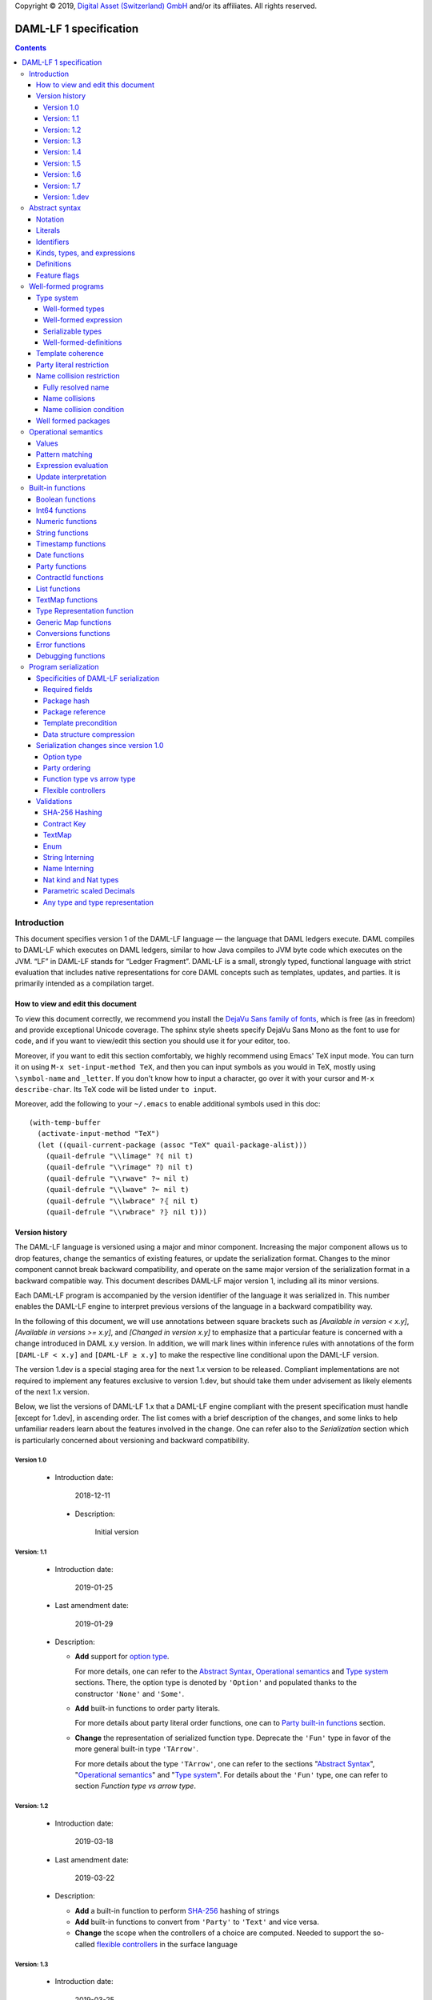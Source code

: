 .. Copyright (c) 2019 The DAML Authors. All rights reserved.
.. SPDX-License-Identifier: Apache-2.0

Copyright © 2019, `Digital Asset (Switzerland) GmbH
<https://www.digitalasset.com/>`_ and/or its affiliates.  All rights
reserved.

DAML-LF 1 specification
=======================

.. contents:: Contents


Introduction
^^^^^^^^^^^^

This document specifies version 1 of the DAML-LF language — the
language that DAML ledgers execute. DAML compiles to DAML-LF which
executes on DAML ledgers, similar to how Java compiles to JVM byte
code which executes on the JVM. “LF” in DAML-LF stands for “Ledger
Fragment”. DAML-LF is a small, strongly typed, functional language
with strict evaluation that includes native representations for core
DAML concepts such as templates, updates, and parties. It is primarily
intended as a compilation target.


How to view and edit this document
~~~~~~~~~~~~~~~~~~~~~~~~~~~~~~~~~~

To view this document correctly, we recommend you install the `DejaVu
Sans family of fonts <https://dejavu-fonts.github.io/>`_, which is
free (as in freedom) and provide exceptional Unicode coverage. The
sphinx style sheets specify DejaVu Sans Mono as the font to use for
code, and if you want to view/edit this section you should use it
for your editor, too.

Moreover, if you want to edit this section comfortably, we highly
recommend using Emacs' TeX input mode. You can turn it on using ``M-x
set-input-method TeX``, and then you can input symbols as you would in
TeX, mostly using ``\symbol-name`` and ``_letter``. If you don't know
how to input a character, go over it with your cursor and ``M-x
describe-char``. Its TeX code will be listed under ``to input``.

Moreover, add the following to your ``~/.emacs`` to enable additional
symbols used in this doc::

  (with-temp-buffer
    (activate-input-method "TeX")
    (let ((quail-current-package (assoc "TeX" quail-package-alist)))
      (quail-defrule "\\limage" ?⦇ nil t)
      (quail-defrule "\\rimage" ?⦈ nil t)
      (quail-defrule "\\rwave" ?↝ nil t)
      (quail-defrule "\\lwave" ?↜ nil t)
      (quail-defrule "\\lwbrace" ?⦃ nil t)
      (quail-defrule "\\rwbrace" ?⦄ nil t)))


Version history
~~~~~~~~~~~~~~~

The DAML-LF language is versioned using a major and minor component.
Increasing the major component allows us to drop features, change
the semantics of existing features, or update the serialization format.
Changes to the minor component cannot break backward compatibility,
and operate on the same major version of the serialization format in
a backward compatible way. This document describes DAML-LF major version
1, including all its minor versions.

Each DAML-LF program is accompanied by the version identifier of the
language it was serialized in. This number enables the DAML-LF engine
to interpret previous versions of the language in a backward
compatibility way.

In the following of this document, we will use annotations between
square brackets such as *[Available in version < x.y]*, *[Available in
versions >= x.y]*, and *[Changed in version x.y]* to emphasize that a
particular feature is concerned with a change introduced in DAML x.y
version. In addition, we will mark lines within inference rules with
annotations of the form ``[DAML-LF < x.y]`` and ``[DAML-LF ≥ x.y]`` to
make the respective line conditional upon the DAML-LF version.

The version 1.dev is a special staging area for the next 1.x version to
be released. Compliant implementations are not required to implement any
features exclusive to version 1.dev, but should take them under
advisement as likely elements of the next 1.x version.

Below, we list the versions of DAML-LF 1.x that a DAML-LF
engine compliant with the present specification must handle [except for
1.dev], in ascending order.  The list comes with a brief description of
the changes, and some links to help unfamiliar readers learn about the
features involved in the change.  One can refer also to the
`Serialization` section which is particularly concerned about versioning
and backward compatibility.


Version 1.0
...........

 * Introduction date:

      2018-12-11

  * Description:

      Initial version

Version: 1.1
............

  * Introduction date:

      2019-01-25

  * Last amendment date:

      2019-01-29

  * Description:

    * **Add** support for `option type
      <https://en.wikipedia.org/wiki/Option_type>`_.

      For more details, one can refer to the `Abstract Syntax`_,
      `Operational semantics`_ and `Type system`_ sections. There, the
      option type is denoted by ``'Option'`` and populated thanks to
      the constructor ``'None'`` and ``'Some'``.

    * **Add** built-in functions to order party literals.

      For more details about party literal order functions, one can to
      `Party built-in functions <Party functions_>`_ section.

    * **Change** the representation of serialized function
      type. Deprecate the ``'Fun'`` type in favor of the more general
      built-in type ``'TArrow'``.

      For more details about the type ``'TArrow'``, one can refer to
      the sections "`Abstract Syntax`_", "`Operational semantics`_"
      and "`Type system`_".  For details about the ``'Fun'`` type, one
      can refer to section `Function type vs arrow type`.


Version: 1.2
............

  * Introduction date:

      2019-03-18

  * Last amendment date:

      2019-03-22

  * Description:

    * **Add** a built-in function to perform `SHA-256
      <https://en.wikipedia.org/wiki/SHA-2>`_ hashing of strings

    * **Add** built-in functions to convert from ``'Party'`` to
      ``'Text'`` and vice versa.

    * **Change** the scope when the controllers of a choice are
      computed. Needed to support the so-called `flexible controllers`_
      in the surface language


Version: 1.3
............

  * Introduction date:

      2019-03-25

  * Last amendment date:

      2019-03-25

  * **Add** support for contract keys.

  * **Add** support for built-in ``'Map'`` type.

Version: 1.4
............

  * Introduction date:

      2019-05-21

  * Last amendment date:

      2019-05-21

  * **Add** support for complex contract keys.

Version: 1.5
............

  * Introduction date:

      2019-05-27

  * **Change** serializability condition for ``ContractId`` such that
    ``ContractId a`` is serializable whenever ``a`` is so. This is more
    relaxed than the previous condition.

  * **Add** ``COERCE_CONTRACT_ID`` primitive for coercing ``ContractId``s.

  * **Change** ``Update.Exercise`` such that ``actor`` is now optional.

  * **Add** ``FROM_TEXT_INT64`` and ``FROM_TEXT_DECIMAL`` primitives for
    parsing integer and decimal values.

Version: 1.6
............

  * Introduction date:

      2019-07-01

  * **Add** support for built-in ``'Enum'`` type.

  * **Add** ``TEXT_FROM_CODE_POINTS`` and ``TEXT_TO_CODE_POINTS``
    primitives for (un)packing strings.

  * **Add** package IDs interning in external package references.

Version: 1.7
............

  * **Add** Nat kind and Nat type.
    - add `nat` kind
    - add `nat` type

  * **Add** parametrically scaled Numeric type.
    - add `NUMERIC` primitive type
    - add `numeric` primitive literal
    - add numeric builtins, namely  `ADD_NUMERIC`, `SUB_NUMERIC`, `MUL_NUMERIC`, `DIV_NUMERIC`, `ROUND_NUMERIC`, `CAST_NUMERIC`, `SHIFT_NUMERIC`, `LEQ_NUMERIC`, `LESS_NUMERIC`, `GEQ_NUMERIC`, `GREATER_NUMERIC`, `FROM_TEXT_NUMERIC`, `TO_TEXT_NUMERIC`, `INT64_TO_NUMERIC`, `NUMERIC_TO_INT64`, `EQUAL_NUMERIC`

  * **Drop** support for Decimal type. Use Numeric of scale 10 instead.
    - drop `DECIMAL` primitive type
    - drop `decimal` primitive literal
    - drop decimal builtins, namely  `ADD_DECIMAL`, `SUB_DECIMAL`, `MUL_DECIMAL`, `DIV_DECIMAL`, `ROUND_DECIMAL`, `LEQ_DECIMAL`, `LESS_DECIMAL`, `GEQ_DECIMAL`, `GREATER_DECIMAL`, `FROM_TEXT_DECIMAL`, `TO_TEXT_DECIMAL`, `INT64_TO_DECIMAL`, `DECIMAL_TO_INT64`, `EQUAL_DECIMAL`

  * **Add** string interning in external package references.

  * **Add** name interning in external package references.

  * **Add** existential ``Any`` type
    - add `'Any'` primitive type
    - add `'to_an'y` and `'from_any'` expression to convert from/to
      an arbitrary ground type (i.e. a type with no free type variables)
       to ``Any``.

  * **Add** for Type representation.
    - add `'TypeRep'` primitive type
    - add `type_rep` expression to reify a arbitrary ground type
      (i.e. a type with no free type variables) to a value.

Version: 1.dev
..............

  * **Change** Transaction submitter must be in the contract key
    maintainers when performing lookup or fetches by key. See
    `issue #1866 <https://github.com/digital-asset/daml/issues/1866>`_

  * **Add** generic map type ``GenMap``.

  * **Rename** ``Map`` to ``TextMap``

  * **Add** type synonyms.

Abstract syntax
^^^^^^^^^^^^^^^

This section specifies the abstract syntax tree of a DAML-LF
package. We define identifiers, literals, types, expressions, and
definitions.


Notation
~~~~~~~~

Terminals are specified as such::

  description:
    symbols ∈ regexp                               -- Unique identifier

Where:

* The ``description`` describes the terminal being defined.
* The ``symbols`` define how we will refer of the terminal in type rules /
  operational semantics / ....
* The ``regexp`` is a `java regular expression
  <https://docs.oracle.com/javase/8/docs/api/java/util/regex/Pattern.html>`_
  describing the members of the terminal. In particular, we will use
  the following conventions:

  * ``\xhh`` matches the character with hexadecimal value ``0xhh``.
  * ``\n`` matches the carriage return character ``\x0A``,
  * ``\r`` matches the carriage return ``\x0D``,
  * ``\"`` matches the double quote character ``\x22``.
  * ``\$`` match the dollar character ``\x24``.
  * ``\.`` matches the full stop character ``\x2e\``.
  * ``\\`` matches the backslash character ``\x5c``.
  * ``\d`` to match a digit: ``[0-9]``.

* The ``Unique identifier`` is a string that uniquely identifies the
  non-terminal.

Sometimes the symbol might be the same as the unique identifier, in
the instances where a short symbol is not needed because we do not
mention it very often.

Non-terminals are specified as such::

  Description:
    symbols
      ::= non-terminal alternative                 -- Unique identifier for alternative: description for alternative
       |   ⋮

Where description and symbols have the same meaning as in the terminal
rules, and:

* each non-terminal alternative is a piece of syntax describing the
  alternative;
* each alternative has a unique identifier (think of them as
  constructors of a datatype).

Note that the syntax defined by the non-terminals is not intended to
be parseable or non-ambiguous, rather it is intended to be read and
interpreted by humans.  However, for the sake of clarity, we enclose
strings that are part of the syntax with single quotes. We do not
enclose symbols such as ``.`` or ``→`` in quotes for the sake of
brevity and readability.


Literals
~~~~~~~~

In this section, we define a bunch of literals that can be handled by
DAML-LF programs.

We first define two types of *strings*::

  Strings:
               Str ::= " "                          -- Str
                    |  " StrChars "

  Sequences of string characters:
          StrChars ::= StrChar                      -- StrChars
                    |  StrChars StrChar
                    |  EscapedStrChar StrChar

  String chars:
           StrChar  ∈  [^\n\r\"\\]                  -- StrChar

  String character escape sequences:
    EscapedStrChar  ∈  \\\n|\\\r|\\\"|\\\\          -- EscapedStrChar

*Strings* are possibly empty sequences of legal `Unicode
<https://en.wikipedia.org/wiki/Unicode>` code points where the line
feed character ``\n``, the carriage return character ``\r``, the
double quote character ``\"``, and the backslash character ``\\`` must
be escaped with backslash ``\\``. DAML-LF considers legal `Unicode
code point <https://unicode.org/glossary/#code_point>` that is not a
`Surrogate Code Point
<https://unicode.org/glossary/#surrogate_code_point>`, in other words
any code point with an integer value in the range from ``0x000000`` to
``0x00D7FF`` or in the range from ``0x00DFFF`` to ``0x10FFFF`` (bounds
included).


Then, we define the so-called *PackageId strings* and *PartyId
strings*.  Those are non-empty strings built with a limited set of
US-ASCII characters (See the rules `PackageIdChar` and `PartyIdChar`
below for the exact sets of characters). We use those string in
instances when we want to avoid empty identifiers, escaping problems,
and other similar pitfalls. ::

  PackageId strings
   PackageIdString ::= ' PackageIdChars '             -- PackageIdString

  Sequences of PackageId character
    PackageIdChars ::= PackageIdChar                  -- PackageIdChars
                    |  PackageIdChars PackageIdChar

  PackageId character
     PackageIdChar  ∈  [a-zA-Z0-9\-_ ]               -- PackageIdChar

  PartyId strings
     PartyIdString ::= ' PartyIdChars '               -- PartyIdString

  Sequences of PartyId character
      PartyIdChars ::= PartyIdChar                    -- PartyIdChars
                    |  PartyIdChars PartyIdChar

  PartyId character
       PartyIdChar  ∈  [a-zA-Z0-9:\-_ ]              -- PartyIdChar

We can now define all the literals that a program can handle::

  Nat type literals:                                -- LitNatType
       n ∈  \d+

  64-bit integer literals:
        LitInt64  ∈  (-?)\d+                         -- LitInt64

  Numeric literals:
      LitNumeric  ∈  ([+-]?)([1-9]\d+|0).\d*        -- LitNumeric

  Date literals:
         LitDate  ∈  \d{4}-\d{2}-\d{2}               -- LitDate

  UTC timestamp literals:
     LitTimestamp ∈  \d{4}-\d{2}-\d{2}T\d{2}:\d{2}:\d{2}(.\d{1,3})?Z
                                                     -- LitTimestamp
  UTF8 string literals:
         LitText ::= String                          -- LitText

  Party literals:
        LitParty ::= PartyIdString                   -- LitParty

The literals represent actual DAML-LF values:

* A ``LitNatType`` represents a natural number between ``0`` and
  ``38``, bounds inclusive.
* A ``LitInt64`` represents a standard signed 64-bit integer (integer
  between ``−2⁶³`` to ``2⁶³−1``).
* A ``LitNumeric`` represents a signed number that can be represented
  in base-10 without loss of precision with at most 38 digits
  (ignoring possible leading 0 and with a scale (the number of
  significant digits on the right of the decimal point) between ``0``
  and ``37`` (bounds inclusive). In the following, we will use
  ``scale(LitNumeric)`` to denote the scale of the decimal number.
* A ``LitDate`` represents the number of day since
  ``1970-01-01`` with allowed range from ``0001-01-01`` to
  ``9999-12-31`` and using a year-month-day format.
* A ``LitTimestamp`` represents the number of microseconds
  since ``1970-01-01T00:00:00.000000Z`` with allowed range
  ``0001-01-01T00:00:00.000000Z`` to ``9999-12-31T23:59:59.999999Z``
  using a
  year-month-day-hour-minute-second-microsecond
  format.
* A ``LitText`` represents a `UTF8 string
  <https://en.wikipedia.org/wiki/UTF-8>`_.
* A ``LitParty`` represents a *party*.

.. note:: A literal which is not backed by an actual value is not
   valid and is implicitly rejected by the syntax presented here.
   For instance, the literal ``9223372036854775808`` is not a valid
   ``LitInt64`` since it cannot be encoded as a signed 64-bits
   integer, i.e. it equals ``2⁶³``.  Similarly,``2019-13-28`` is not a
   valid ``LitDate`` because there are only 12 months in a year.


Identifiers
~~~~~~~~~~~

We define now a generic notion of *identifier* and *name*::

  identifiers:
          Ident  ∈  [a-zA-Z_\$][a-zA-Z0-9_\$]       -- Ident

  names:
         Name   ::= Identifier                      -- Name
                 |  Name \. Identifier

Identifiers are standard `java identifiers
<https://docs.oracle.com/javase/specs/jls/se8/html/jls-3.html#jls-3.8>`_
restricted to US-ASCII while names are sequences of identifiers
intercalated with dots.

The character ``%`` is reserved for external languages built on
DAML-LF as a "not an Ident" notation, so should not be considered for
future addition to allowed identifier characters.

In the following, we will use identifiers to represent *built-in
functions*, term and type *variable names*, record and struct *field
names*, *variant constructors* and *template choices*. On the other
hand, we will use names to represent *type constructors*, *type synonyms*, *value
references*, and *module names*. Finally, we will use PackageId
strings as *package identifiers*.  ::

  Expression variables
        x, y, z ::= Ident                           -- VarExp

  Type variables
           α, β ::= Ident                           -- VarTy

  Built-in function names
              F ::= Ident                           -- Builtin

  Record and struct field names
              f ::= Ident                           -- Field

  Variant data constructors
              V ::= Ident                           -- VariantCon

  Enum data constructors
              E ::= Ident                           -- EnumCon

  Template choice names
             Ch ::= Ident                           -- ChoiceName

  Value references
              W ::= Name                            -- ValRef

  Type constructors
              T ::= Name                            -- TyConName

  Type synonym names
              S ::= Name                            -- TypeSynonym

  Module names
        ModName ::= Name                            -- ModName

  Contract identifiers
           cid                                      -- ContractId

  Package identifiers
           pid  ::=  PackageIdString                -- PkgId

We do not specify an explicit syntax for contract identifiers as it is
not possible to refer to them statically within a program. In
practice, contract identifiers can be created dynamically through
interactions with the underlying ledger. See the `operation semantics
of update statements <Update Interpretation_>`_ for the formal
specification of those interactions.

Also note that package identifiers are typically `cryptographic hash
<Package hash_>`_ of the content of the package itself.


Kinds, types, and expressions
~~~~~~~~~~~~~~~~~~~~~~~~~~~~~

.. TODO We might want to consider changing the syntax for ``Mod``,
   since in our software we use the colon to separate the module name
   from the definition name inside the module.

Then we can define our kinds, types, and expressions::

  Kinds
    k
      ::= ⋆                                         -- KindStar
       |  'nat'                                     -- KindNat
       |  k₁ → k₂                                   -- KindArrow

  Module references
    Mod
      ::= PkdId:ModName                             -- ModPackage: module from a package

  Built-in types
    BuiltinType
      ::= 'TArrow'                                  -- BTArrow: Arrow type
       |  'Int64'                                   -- BTyInt64: 64-bit integer
       |  'Numeric'                                 -- BTyNumeric: numeric, precision 38, parametric scale between 0 and 37
       |  'Text'                                    -- BTyText: UTF-8 string
       |  'Date'                                    -- BTyDate
       |  'Timestamp'                               -- BTyTime: UTC timestamp
       |  'Party'                                   -- BTyParty
       |  'Date'                                    -- BTyDate: year, month, date triple
       |  'Unit'                                    -- BTyUnit
       |  'Bool'                                    -- BTyBool
       |  'List'                                    -- BTyList
       |  'Option'                                  -- BTyOption
       |  'TextMap'                                 -- BTTextMap: map with string keys
       |  'GenMap'                                  -- BTGenMap: map with general value keys
       |  'Update'                                  -- BTyUpdate
       |  'ContractId'                              -- BTyContractId
       |  'Any'                                     -- BTyAny
       |  'TypeRep'                                 -- BTTypeRep

  Types (mnemonic: tau for type)
    τ, σ
      ::= α                                         -- TyVar: Type variable
       |  n                                         -- TyNat: Nat Type
       |  τ σ                                       -- TyApp: Type application
       |  ∀ α : k . τ                               -- TyForall: Universal quantification
       |  BuiltinType                               -- TyBuiltin: Builtin type
       |  Mod:T                                     -- TyCon: type constructor
       |  ⟨ f₁: τ₁, …, fₘ: τₘ ⟩                     -- TyStruct: Struct type

  Expressions
    e ::= x                                         -- ExpVar: Local variable
       |  e₁ e₂                                     -- ExpApp: Application
       |  e @τ                                      -- ExpTyApp: Type application
       |  λ x : τ . e                               -- ExpAbs: Abstraction
       |  Λ α : k . e                               -- ExpTyAbs: Type abstraction
       |  'let' x : τ = e₁ 'in' e₂                  -- ExpLet: Let
       |  'case' e 'of' p₁ → e₁ '|' … '|' pₙ → eₙ   -- ExpCase: Pattern matching
       |  ()                                        -- ExpUnit
       |  'True'                                    -- ExpTrue
       |  'False'                                   -- ExpFalse
       |  'Nil' @τ                                  -- ExpListNil: Empty list
       |  'Cons' @τ e₁ e₂                           -- ExpListCons: Cons list
       |  'None' @τ                                 -- ExpOptionNone: Empty Option
       |  'Some' @τ e                               -- ExpOptionSome: Non-empty Option
       |  LitInt64                                  -- ExpLitInt64: 64-bit integer literal
       |  LitNumeric                                -- ExpLitNumeric: Numeric literal
       |  LitText                                   -- ExpLitText: UTF-8 string literal
       |  LitDate                                   -- ExpLitDate: Date literal
       |  LitTimestamp                              -- ExpLitTimestamp: UTC timestamp literal
       |  LitParty                                  -- ExpLitParty: Party literal
       |  cid                                       -- ExpLitContractId: Contract identifiers
       |  F                                         -- ExpBuiltin: Builtin function
       |  Mod:W                                     -- ExpVal: Defined value
       |  Mod:T @τ₁ … @τₙ { f₁ = e₁, …, fₘ = eₘ }   -- ExpRecCon: Record construction
       |  Mod:T @τ₁ … @τₙ {f} e                     -- ExpRecProj: Record projection
       |  Mod:T @τ₁ … @τₙ { e₁ 'with' f = e₂ }      -- ExpRecUpdate: Record update
       |  Mod:T:V @τ₁ … @τₙ e                       -- ExpVariantCon: Variant construction
       |  Mod:T:E                                   -- ExpEnumCon:Enum construction
       |  ⟨ f₁ = e₁, …, fₘ = eₘ ⟩                   -- ExpStructCon: Struct construction
       |  e.f                                       -- ExpStructProj: Struct projection
       |  ⟨ e₁ 'with' f = e₂ ⟩                      -- ExpStructUpdate: Struct update
       |  u                                         -- ExpUpdate: Update expression
       | 'to_any' @τ t                              -- ExpToAny: Wrap a value of the given type in Any
       | 'from_any' @τ t                            -- ExpToAny: Extract a value of the given from Any or return None
       | 'type_rep' @τ                              -- ExpToTypeRep: A type representation

  Patterns
    p
      ::= Mod:T:V x                                 -- PatternVariant
       |  Mod:T:E                                   -- PatternEnum
       |  'Nil'                                     -- PatternNil
       |  'Cons' xₕ xₜ                              -- PatternCons
       |  'None'                                    -- PatternNone
       |  'Some' x                                  -- PatternSome
       |  'True'                                    -- PatternTrue
       |  'False'                                   -- PatternFalse
       |  ()                                        -- PatternUnit
       |  _                                         -- PatternDefault

  Updates
    u ::= 'pure' @τ e                               -- UpdatePure
       |  'bind' x₁ : τ₁ ← e₁ 'in' e₂               -- UpdateBlock
       |  'create' @Mod:T e                         -- UpdateCreate
       |  'fetch' @Mod:T e                          -- UpdateFetch
       |  'exercise' @Mod:T Ch e₁ e₂ e₃             -- UpdateExercise
       |  'exercise_without_actors' @Mod:T Ch e₁ e₂ -- UpdateExerciseWithoutActors
       |  'get_time'                                -- UpdateGetTime
       |  'fetch_by_key' @τ e                       -- UpdateFecthByKey
       |  'lookup_by_key' @τ e                      -- UpdateLookUpByKey
       |  'embed_expr' @τ e                         -- UpdateEmbedExpr


.. (RH) is better?
    *  Mod:T @τ₁ … @τₙ {f} e
    *  e.(Mod:T @τ₁ … @τₙ)


In the following, we will use ``τ₁ → τ₂`` as syntactic sugar for the
type application ``('TArrow' τ₁ τ₂)`` where ``τ₁`` and ``τ₂`` are
types.


Definitions
~~~~~~~~~~~

Expressions and types contain references to definitions in packages
available for usage::

  Template choice kind
    ChKind
      ::= 'consuming'                               -- ChKindConsuming
       |  'non-consuming'                           -- ChKindNonConsuming

  Template key definition
    KeyDef
      ::= 'no_key'
       |  'key' τ eₖ eₘ

  Template choice definition
    ChDef ::= 'choice' ChKind Ch (y : τ) (z: 'ContractId' Mod:T) : σ 'by' eₚ ↦ e
                                                    -- ChDef
  Definitions
    Def
      ::=
       |  'record' T (α₁: k₁)… (αₙ: kₙ) ↦ { f₁ : τ₁, …, fₘ : τₘ }
                                                    -- DefRecord
       |  'variant' T (α₁: k₁)… (αₙ: kₙ) ↦ V₁ : τ₁ | … | Vₘ : τₘ
                                                    -- DefVariant
       |  'enum' T  ↦ E₁ | … | Eₘ                    -- DefEnum
       |  'synonym' S (α₁: k₁)… (αₙ: kₙ) ↦ τ        -- DefTypeSynonym
       |  'val' W : τ ↦ e                           -- DefValue
       |  'tpl' (x : T) ↦                           -- DefTemplate
            { 'precondition' e₁
            , 'signatories' e₂
            , 'observers' e₃
            , 'agreement' e₄
            , 'choices' { ChDef₁, …, ChDefₘ }
            , KeyDef
            }

  Module (mnemonic: delta for definitions)
    Δ ::= ε                                         -- DefCtxEmpty
       |  Def · Δ                                   -- DefCtxCons

  Package
    Package ∈ ModName ↦ Δ                           -- Package

  Package collection
    Ξ ∈ pid ↦ Package                               -- Packages


Feature flags
~~~~~~~~~~~~~

Modules are annotated with a set of feature flags. Those flags enables
syntactical restrictions and semantics changes on the annotated
module. The following feature flags are available:

 +-------------------------------------------+----------------------------------------------------------+
 | Flag                                      | Semantic meaning                                         |
 +===========================================+==========================================================+
 | ForbidPartyLiterals                       | Party literals are not allowed in a DAML-LF module.      |
 |                                           | (See `Party Literal restriction`_ for more details)      |
 +-------------------------------------------+----------------------------------------------------------+
 | DontDivulgeContractIdsInCreateArguments   | Contract ids captured in ``create`` arguments are not    |
 |                                           | divulged, ``fetch`` is authorized if and only if the     |
 |                                           | authorizing parties contain at least one stakeholder of  |
 |                                           | the fetched contract id.                                 |
 |                                           | The contract id on which a choice is exercised           |
 |                                           | is divulged to all parties that witness the choice.      |
 +-------------------------------------------+----------------------------------------------------------+
 | DontDiscloseNonConsumingChoicesToObservers| When a non-consuming choice of a contract is exercised,  |
 |                                           | the resulting sub-transaction is not disclosed to the    |
 |                                           | observers of the contract.                               |
 +-------------------------------------------+----------------------------------------------------------+


Well-formed programs
^^^^^^^^^^^^^^^^^^^^

The section describes the type system of language and introduces some
other restrictions over programs that are statically verified at
loading.


Type system
~~~~~~~~~~~

In all the type checking rules, we will carry around the packages
available for usage ``Ξ``. Given a module reference ``Mod`` equals to
``('Package' pid ModName)``, we will denote the corresponding
definitions as ``〚Ξ〛Mod`` where ``ModName`` is looked up in package
``Ξ(pid)``;

Expressions do also contain references to built-in functions. Any
built-in function ``F`` comes with a fixed type, which we will denote
as ``𝕋(F)``. See the `Built-in functions`_ section for the complete
list of built-in functions and their respective types.


Well-formed types
.................


First, we formally defined *well-formed types*. ::

 Type context:
   Γ ::= ε                                 -- CtxEmpty
      |  α : k · Γ                         -- CtxVarTyKind
      |  x : τ · Γ                         -- CtxVarExpType

                       ┌───────────────┐
  Well-formed types    │ Γ  ⊢  τ  :  k │
                       └───────────────┘

      α : k ∈ Γ
    ————————————————————————————————————————————— TyVar
      Γ  ⊢  α  :  k

    ————————————————————————————————————————————— TyNat
      Γ  ⊢  n  :  'nat'

      Γ  ⊢  τ  :  k₁ → k₂      Γ  ⊢  σ  :  k₂
    ————————————————————————————————————————————— TyApp
      Γ  ⊢  τ σ  :  k₁

      α : k · Γ  ⊢  τ : ⋆
    ————————————————————————————————————————————— TyForall
      Γ  ⊢  ∀ α : k . τ  :  ⋆

    ————————————————————————————————————————————— TyInt64
      Γ  ⊢  'TArrow' : ⋆ → ⋆

    ————————————————————————————————————————————— TyInt64
      Γ  ⊢  'Int64' : ⋆

    ————————————————————————————————————————————— TyNumeric
      Γ  ⊢  'Numeric' : 'nat' → ⋆

    ————————————————————————————————————————————— TyText
      Γ  ⊢  'Text' : ⋆

    ————————————————————————————————————————————— TyDate
      Γ  ⊢  'Date' : ⋆

    ————————————————————————————————————————————— TyTimestamp
      Γ  ⊢  'Timestamp' : ⋆

    ————————————————————————————————————————————— TyParty
      Γ  ⊢  'Party' : ⋆

    ————————————————————————————————————————————— TyUnit
      Γ  ⊢  'Unit' : ⋆

    ————————————————————————————————————————————— TyBool
      Γ  ⊢  'Bool' : ⋆

    ————————————————————————————————————————————— TyDate
      Γ  ⊢  'Date' : ⋆

    ————————————————————————————————————————————— TyList
      Γ  ⊢  'List' : ⋆ → ⋆

    ————————————————————————————————————————————— TyOption
      Γ  ⊢  'Option' : ⋆ → ⋆

    ————————————————————————————————————————————— TyTextMap
      Γ  ⊢  'TextMap' : ⋆ → ⋆

    ————————————————————————————————————————————— TyGenMap
      Γ  ⊢  'GenMap' : ⋆ → ⋆ → ⋆

    ————————————————————————————————————————————— TyUpdate
      Γ  ⊢  'Update' : ⋆ → ⋆

    ————————————————————————————————————————————— TyContractId
      Γ  ⊢  'ContractId' : ⋆  → ⋆

    ————————————————————————————————————————————— TyAny
      Γ  ⊢  'Any' : ⋆

    ————————————————————————————————————————————— TyTypeRep
      Γ  ⊢  'TypeRep' : ⋆

      'record' T (α₁:k₁) … (αₙ:kₙ) ↦ … ∈ 〚Ξ〛Mod
    ————————————————————————————————————————————— TyRecordCon
      Γ  ⊢  Mod:T : k₁ → … → kₙ  → ⋆

      'variant' T (α₁:k₁) … (αₙ:kₙ) ↦ … ∈ 〚Ξ〛Mod
    ————————————————————————————————————————————— TyVariantCon
      Γ  ⊢  Mod:T : k₁ → … → kₙ  → ⋆

      'enum' T ↦ … ∈ 〚Ξ〛Mod
    ————————————————————————————————————————————— TyEnumCon
      Γ  ⊢  Mod:T :  ⋆

      Γ  ⊢  τ₁  :  ⋆    …    Γ  ⊢  τₙ  :  ⋆
    ————————————————————————————————————————————— TyStruct
      Γ  ⊢  ⟨ f₁: τ₁, …, fₙ: τₙ ⟩  :  ⋆

      'synonym' S (α₁:k₁) … (αₙ:kₙ) ↦ τ ∈ 〚Ξ〛Mod
      Γ  ⊢  τ₁ : k₁  …  Γ  ⊢  τₙ : kₙ
    ————————————————————————————————————————————— TyTypeSynonym
      Γ  ⊢  Mod:S τ₁ … τₙ  :  ⋆




Well-formed expression
......................

Then we define *well-formed expressions*. ::

                          ┌───────────────┐
  Well-formed expressions │ Γ  ⊢  e  :  τ │
                          └───────────────┘

      x : τ  ∈  Γ
    ——————————————————————————————————————————————————————————————— ExpDefVar
      Γ  ⊢  x  :  τ

      Γ  ⊢  e₁  :  τ₁ → τ₂      Γ  ⊢  e₂  :  τ₁
    ——————————————————————————————————————————————————————————————— ExpApp
      Γ  ⊢  e₁ e₂  :  τ₂

      Γ  ⊢  τ  :  k      Γ  ⊢  e  :  ∀ α : k . σ
    ——————————————————————————————————————————————————————————————— ExpTyApp
      Γ  ⊢  e @τ  :  σ[α ↦ τ]

      x : τ · Γ  ⊢  e  :  σ     Γ  ⊢ τ  :  ⋆
    ——————————————————————————————————————————————————————————————— ExpAbs
      Γ  ⊢  λ x : τ . e  :  τ → σ

      α : k · Γ  ⊢  e  :  τ
    ——————————————————————————————————————————————————————————————— ExpTyAbs
      Γ  ⊢  Λ α : k . e  :  ∀ α : k . τ

      Γ  ⊢  e₁  :  τ      Γ  ⊢  τ  :  ⋆
      x : τ · Γ  ⊢  e₂  :  σ
    ——————————————————————————————————————————————————————————————— ExpLet
      Γ  ⊢  'let' x : τ = e₁ 'in' e₂  :  σ

    ——————————————————————————————————————————————————————————————— ExpUnit
      Γ  ⊢  ()  :  'Unit'

    ——————————————————————————————————————————————————————————————— ExpTrue
      Γ  ⊢  'True'  :  'Bool'

    ——————————————————————————————————————————————————————————————— ExpFalse
      Γ  ⊢  'False'  :  'Bool'

      Γ  ⊢  τ  :  ⋆
    ——————————————————————————————————————————————————————————————— ExpListNil
      Γ  ⊢  'Nil' @τ  :  'List' τ

      Γ  ⊢  τ  :  ⋆     Γ  ⊢  eₕ  :  τ     Γ  ⊢  eₜ  :  'List' τ
    ——————————————————————————————————————————————————————————————— ExpListCons
      Γ  ⊢  'Cons' @τ eₕ eₜ  :  'List' τ

      Γ  ⊢  τ  :  ⋆
     —————————————————————————————————————————————————————————————— ExpOptionNone
      Γ  ⊢  'None' @τ  :  'Option' τ

      Γ  ⊢  τ  :  ⋆     Γ  ⊢  e  :  τ
    ——————————————————————————————————————————————————————————————— ExpOptionSome
      Γ  ⊢  'Some' @τ e  :  'Option' τ

      τ contains no quantifiers
      ε  ⊢  τ : *     Γ  ⊢  e  : τ
    ——————————————————————————————————————————————————————————————— ExpToAny
      Γ  ⊢  'to_any' @τ e  :  'Any'

      τ contains no quantifiers
      ε  ⊢  τ : *     Γ  ⊢  e  : Any
    ——————————————————————————————————————————————————————————————— ExpFromAny
      Γ  ⊢  'from_any' @τ e  :  'Optional' τ

      ε  ⊢  τ : *     τ contains no quantifiers
    ——————————————————————————————————————————————————————————————— ExpTypeRep
      Γ  ⊢  'type_rep' @τ  :  'TypeRep'

    ——————————————————————————————————————————————————————————————— ExpBuiltin
      Γ  ⊢  F : 𝕋(F)

    ——————————————————————————————————————————————————————————————— ExpLitInt64
      Γ  ⊢  LitInt64  :  'Int64'

      n = scale(LitNumeric)
    ——————————————————————————————————————————————————————————————— ExpLitNumeric
      Γ  ⊢  LitNumeric  :  'Numeric' n

    ——————————————————————————————————————————————————————————————— ExpLitText
      Γ  ⊢  LitText  :  'Text'

    ——————————————————————————————————————————————————————————————— ExpLitDate
      Γ  ⊢  LitDate  :  'Date'

    ——————————————————————————————————————————————————————————————— ExpLitTimestamp
      Γ  ⊢  LitTimestamp  :  'Timestamp'

    ——————————————————————————————————————————————————————————————— ExpLitParty
      Γ  ⊢  LitParty  :  'Party'

      'tpl' (x : T) ↦ { … }  ∈  〚Ξ〛Mod
    ——————————————————————————————————————————————————————————————— ExpLitContractId
      Γ  ⊢  cid  :  'ContractId' Mod:T

      'val' W : τ ↦ …  ∈  〚Ξ〛Mod
    ——————————————————————————————————————————————————————————————— ExpVal
      Γ  ⊢  Mod:W  :  τ

      'record' T (α₁:k₁) … (αₙ:kₙ) ↦ { f₁:τ₁, …, fₘ:τₘ }  ∈ 〚Ξ〛Mod
      Γ  ⊢  σ₁ : k₁    …     Γ  ⊢  σₙ : kₙ
      Γ  ⊢  e₁ :  τ₁[α₁ ↦ σ₁, …, αₙ ↦ σₙ]
            ⋮
      Γ  ⊢  eₘ :  τₘ[α₁ ↦ σ₁, …, αₙ ↦ σₙ]
    ———————————————————————————————————————————————————————————————— ExpRecCon
      Γ  ⊢
        Mod:T @σ₁ … @σₙ { f₁ = e₁, …, fₘ = eₘ }  :  Mod:T σ₁ … σₙ

      'record' T (α₁:k₁) … (αₙ:kₙ) ↦ { …, f : σ, … }  ∈ 〚Ξ〛Mod
      Γ  ⊢  τ₁ : k₁    …     Γ  ⊢  τₙ : kₙ
      Γ  ⊢  e  :  Mod:T τ₁ … τₙ
    ——————————————————————————————————————————————————————————————— ExpRecProj
      Γ  ⊢  Mod:T @τ₁ … @τₙ {f} e  :  σ[α₁ ↦ τ₁, …, αₙ ↦ τₙ]

      'record' T (α₁:k₁) … (αₙ:kₙ) ↦ { …, fᵢ : τᵢ, … }  ∈ 〚Ξ〛Mod
      Γ  ⊢  e  :  Mod:T σ₁  ⋯  σₙ
      Γ  ⊢  eᵢ  :  τᵢ[α₁ ↦ σ₁, …, αₙ ↦ σₙ]
    ———————————————————————————————————————————————————————————————– ExpRecUpdate
      Γ  ⊢
          Mod:T @σ₁ … @σₙ { e 'with' fᵢ = eᵢ }  :  Mod:T σ₁ … σₙ

      'variant' T (α₁:k₁) … (αₙ:kₙ) ↦ … | Vᵢ : σᵢ | …  ∈  〚Ξ〛Mod
      Γ  ⊢  τ₁ : k₁    ⋯     Γ  ⊢  τₙ : kₙ
      Γ  ⊢  e  :  σᵢ[α₁ ↦ τ₁, …, αₙ ↦ τₙ]
    ——————————————————————————————————————————————————————————————— ExpVarCon
      Γ  ⊢  Mod:T:Vᵢ @τ₁ … @τₙ e  :  Mod:T τ₁ … τₙ

      'enum' T ↦ … | Eᵢ | …  ∈  〚Ξ〛Mod
    ——————————————————————————————————————————————————————————————— ExpEnumCon
      Γ  ⊢  Mod:T:Eᵢ  :  Mod:T

      'synonym' S (α₁:k₁) … (αₙ:kₙ) ↦ τ
      Γ  ⊢  τ₁ : k₁    ⋯     Γ  ⊢  τₙ : kₙ
      Γ  ↦  e : τ[α₁ ↦ τ₁, …, α₁ ↦ τₙ]
    ——————————————————————————————————————————————————————————————— ExpTypeSynonym
      Γ  ⊢  e : Mod:S τ₁ … τₙ

      Γ  ⊢  e₁  :  τ₁      …      Γ  ⊢  eₘ  :  τₘ
    ——————————————————————————————————————————————————————————————— ExpStructCon
      Γ  ⊢  ⟨ f₁ = e₁, …, fₘ = eₘ ⟩  :  ⟨ f₁: τ₁, …, fₘ: τₘ ⟩

      Γ  ⊢  e  :  ⟨ …, fᵢ: τᵢ, … ⟩
    ——————————————————————————————————————————————————————————————— ExpStructProj
      Γ  ⊢  e.fᵢ  :  τᵢ

      Γ  ⊢  e  :  ⟨ f₁: τ₁, …, fᵢ: τᵢ, …, fₙ: τₙ ⟩
      Γ  ⊢  eᵢ  :  τᵢ
    ——————————————————————————————————————————————————————————————— ExpStructUpdate
      Γ  ⊢   ⟨ e 'with' fᵢ = eᵢ ⟩  :  ⟨ f₁: τ₁, …, fₙ: τₙ ⟩

      'variant' T (α₁:k₁) … (αₙ:kn) ↦ … | V : τ | …  ∈  〚Ξ〛Mod
      Γ  ⊢  e₁  :  Mod:T τ₁ … τₙ
      x : τ[α₁ ↦ τ₁, …, αₙ ↦ τₙ] · Γ  ⊢  e₂  :  σ
    ——————————————————————————————————————————————————————————————— ExpCaseVariant
      Γ  ⊢  'case' e₁ 'of' Mod:T:V x → e₂ : σ

      'enum' T ↦ … | E | …  ∈  〚Ξ〛Mod
      Γ  ⊢  e₁  :  Mod:T
      Γ  ⊢  e₂  :  σ
    ——————————————————————————————————————————————————————————————— ExpCaseEnum
      Γ  ⊢  'case' e₁ 'of' Mod:T:E → e₂ : σ

      Γ  ⊢  e₁  : 'List' τ      Γ  ⊢  e₂  :  σ
    ——————————————————————————————————————————————————————————————— ExpCaseNil
      Γ  ⊢  'case' e₁ 'of' 'Nil' → e₂ : σ

      xₕ ≠ xₜ
      Γ  ⊢  e₁  : 'List' τ
      Γ  ⊢  xₕ : τ · xₜ : 'List' τ · Γ  ⊢  e₂  :  σ
    ——————————————————————————————————————————————————————————————— ExpCaseCons
      Γ  ⊢  'case' e₁ 'of' Cons xₕ xₜ → e₂  :  σ

      Γ  ⊢  e₁  : 'Option' τ      Γ  ⊢  e₂  :  σ
    ——————————————————————————————————————————————————————————————— ExpCaseNone
      Γ  ⊢  'case' e₁ 'of' 'None' → e₂ : σ

      Γ  ⊢  e₁  : 'Option' τ      Γ  ⊢  x : τ · Γ  ⊢  e₂  :  σ
    ——————————————————————————————————————————————————————————————— ExpCaseSome
      Γ  ⊢  'case' e₁ 'of' 'Some' x → e₂  :  σ

      Γ  ⊢  e₁  :  'Bool'       Γ  ⊢  e₂  :  σ
    ——————————————————————————————————————————————————————————————— ExpCaseTrue
      Γ  ⊢  'case' e₁ 'of 'True' → e₂  :  σ

      Γ  ⊢  e₁  :  'Bool'       Γ  ⊢  e₂  :  σ
    ——————————————————————————————————————————————————————————————— ExpCaseFalse
      Γ  ⊢  'case' e₁ 'of 'False' → e₂  :  σ

      Γ  ⊢  e₁  :  'Unit'       Γ  ⊢  e₂  :  σ
    ——————————————————————————————————————————————————————————————— ExpCaseUnit
      Γ  ⊢  'case' e₁ 'of' () → e₂  :  σ

      Γ  ⊢  e₁  :  τ       Γ  ⊢  e₂  :  σ
    ——————————————————————————————————————————————————————————————— ExpCaseDefault
      Γ  ⊢  'case' e₁ 'of' _ → e₂  :  σ

      n > 1
      Γ  ⊢  'case' e 'of' alt₁ : σ
        ⋮
      Γ  ⊢  'case' e 'of' altₙ : σ
    ——————————————————————————————————————————————————————————————— ExpCaseOr
      Γ  ⊢  'case' e 'of' alt₁ | … | altₙ : σ

      Γ  ⊢  τ  : ⋆      Γ  ⊢  e  :  τ
    ——————————————————————————————————————————————————————————————— UpdPure
      Γ  ⊢  'pure' e  :  'Update' τ

      Γ  ⊢  τ₁  : ⋆       Γ  ⊢  e₁  :  'Update' τ₁
      Γ  ⊢  x₁ : τ₁ · Γ  ⊢  e₂  :  'Update' τ₂
    ——————————————————————————————————————————————————————————————— UpdBlock
      Γ  ⊢  'bind' x₁ : τ₁ ← e₁ 'in' e₂  :  'Update' τ₂

      'tpl' (x : T) ↦ …  ∈  〚Ξ〛Mod       Γ  ⊢  e  : Mod:T
    ——————————————————————————————————————————————————————————————— UpdCreate
      Γ  ⊢  'create' @Mod:T e  : 'Update' ('ContractId' Mod:T)

      'tpl' (x : T)
          ↦ { …, 'choices' { …, 'choice' ChKind Ch (y : τ) (z : 'ContractId' Mod:T) : σ 'by' … ↦ …, … } }
        ∈ 〚Ξ〛Mod
      Γ  ⊢  e₁  :  'ContractId' Mod:T
      Γ  ⊢  e₂  :  'List' 'Party'
      Γ  ⊢  e₃  :  τ
    ——————————————————————————————————————————————————————————————— UpdExercise
      Γ  ⊢  'exercise' @Mod:T Ch e₁ e₂ e₃  : 'Update' σ

      'tpl' (x : T)
          ↦ { …, 'choices' { …, 'choice' ChKind Ch (y : τ) (z : 'ContractId' Mod:T) : σ 'by' … ↦ …, … } }
        ∈ 〚Ξ〛Mod
      Γ  ⊢  e₁  :  'ContractId' Mod:T
      Γ  ⊢  e₂  :  τ
    ——————————————————————————————————————————————————————————————— UpdExerciseWithouActors
      Γ  ⊢  'exercise_without_actors' @Mod:T Ch e₁ e₂  : 'Update' σ

      'tpl' (x : T) ↦ …  ∈  〚Ξ〛Mod
      Γ  ⊢  e₁  :  'ContractId' Mod:T
    ——————————————————————————————————————————————————————————————— UpdFetch
      Γ  ⊢  'fetch' @Mod:T e₁ : 'Update' Mod:T

    ——————————————————————————————————————————————————————————————— UpdGetTime
      Γ  ⊢  'get_time'  : 'Update' 'Timestamp'

      'tpl' (x : T)  ↦ { …, 'key' τ …, … } ∈ 〚Ξ〛Mod
      Γ  ⊢  e : τ
    ——————————————————————————————————————————————————————————————— UpdFetchByKey
      Γ  ⊢  'fetch_by_key' @Mod:T e
              :
        'Update' ⟨
          'contractId' : 'ContractId' @Mod:T
          'contract' : Mod:T
        ⟩

      'tpl' (x : T)  ↦ { …, 'key' τ …, … } ∈ 〚Ξ〛Mod
      Γ  ⊢  e : τ
    ——————————————————————————————————————————————————————————————— UpdLookupByKey
      Γ  ⊢  'lookup_by_key' @Mod:T e
              :
	    'Update' ('Option' (ContractId Mod:T))

      Γ  ⊢  e  :  'Update' τ
    ——————————————————————————————————————————————————————————————— UpdEmbedExpr
      Γ  ⊢  'embed_expr' @τ e  :  Update' τ


Serializable types
..................

To define the validity of definitions, modules, and packages, we need to
first define *serializable* types. As the name suggests, serializable
types are the types whose values can be persisted on the ledger. ::

                         ┌────────┐
  Serializable types     │ ⊢ₛ  τ  │
                         └────────┘

    ———————————————————————————————————————————————————————————————— STyUnit
      ⊢ₛ  'Unit'

    ———————————————————————————————————————————————————————————————— STyBool
      ⊢ₛ  'Bool'

      ⊢ₛ  τ
    ———————————————————————————————————————————————————————————————— STyList
      ⊢ₛ  'List' τ

      ⊢ₛ  τ
    ———————————————————————————————————————————————————————————————— STyOption
      ⊢ₛ  'Option' τ

    ———————————————————————————————————————————————————————————————— STyInt64
      ⊢ₛ  'Int64'

    ———————————————————————————————————————————————————————————————— STyNumeric
      ⊢ₛ  'Numeric' n

    ———————————————————————————————————————————————————————————————— STyText
      ⊢ₛ  'Text'

    ———————————————————————————————————————————————————————————————— STyDate
      ⊢ₛ  'Date'

    ———————————————————————————————————————————————————————————————— STyTimestamp
      ⊢ₛ  'Timestamp'

    ———————————————————————————————————————————————————————————————— STyParty
      ⊢ₛ  'Party'

      'tpl' (x : T) ↦ …  ∈  〚Ξ〛Mod
    ———————————————————————————————————————————————————————————————— STyCid [DAML-LF < 1.5]
      ⊢ₛ  'ContractId' Mod:T

      ⊢ₛ  τ
    ———————————————————————————————————————————————————————————————— STyCid [DAML-LF ≥ 1.5]
      ⊢ₛ  'ContractId' τ

      'record' T α₁ … αₙ ↦ { f₁: σ₁, …, fₘ: σₘ }  ∈  〚Ξ〛Mod
      ⊢ₛ  σ₁[α₁ ↦ τ₁, …, αₙ ↦ τₙ]
       ⋮
      ⊢ₛ  σₘ[α₁ ↦ τ₁, …, αₙ ↦ τₙ]
      ⊢ₛ  τ₁
       ⋮
      ⊢ₛ  τₙ
    ———————————————————————————————————————————————————————————————— STyRecConf
      ⊢ₛ  Mod:T τ₁ … τₙ

      'variant' T α₁ … αₙ ↦ V₁: σ₁ | … | Vₘ: σₘ  ∈  〚Ξ〛Mod   m ≥ 1
      ⊢ₛ  σ₁[α₁ ↦ τ₁, …, αₙ ↦ τₙ]
       ⋮
      ⊢ₛ  σₘ[α₁ ↦ τ₁, …, αₙ ↦ τₙ]
      ⊢ₛ  τ₁
       ⋮
      ⊢ₛ  τₙ
    ———————————————————————————————————————————————————————————————— STyVariantCon
      ⊢ₛ  Mod:T τ₁ … τₙ

     'enum' T ↦ E₁: σ₁ | … | Eₘ: σₘ  ∈  〚Ξ〛Mod   m ≥ 1
    ———————————————————————————————————————————————————————————————— STyEnumCon
      ⊢ₛ  Mod:T

Note that

1. Structs are *not* serializable.
2. Uninhabited variant and enum types are *not* serializable.
3. For a data type to be serializable, *all* type
   parameters must be instantiated with serializable types, even
   phantom ones.


Well-formed-definitions
.......................

Finally, we specify well-formed definitions. Note that these rules
work also under a set of packages available for usage ``Ξ``. Moreover,
they also have the current module name, ``ModName``, in scope (needed
for the ``DefTemplate`` rule). ::

                          ┌────────┐
  Well-formed definitions │ ⊢  Def │
                          └────────┘

    αₙ : kₙ · ⋯ · α₁ : k₁  ⊢  τ₁  :  ⋆
     ⋮
    αₙ : kₙ · ⋯ · α₁ : k₁  ⊢  τₘ  :  ⋆
  ——————————————————————————————————————————————————————————————— DefRec
    ⊢  'record' T (α₁: k₁) … (αₙ: kₙ) ↦ { f₁: τ₁, …, fₘ: τₘ }

    αₙ : kₙ · ⋯ · α₁ : k₁  ⊢  τ₁  :  ⋆
     ⋮
    αₙ : kₙ · ⋯ · α₁ : k₁  ⊢  τₘ  :  ⋆
  ——————————————————————————————————————————————————————————————— DefVariant
    ⊢  'record' T (α₁: k₁) … (αₙ: kₙ) ↦ V₁: τ₁ | … | Vₘ: τₘ

  ——————————————————————————————————————————————————————————————— DefEnum
    ⊢  'enum' T  ↦ E₁ | … | Eₘ

    (α₁:k₁) … (αₙ:kₙ) · Γ  ⊢  τ  :  ⋆
  ——————————————————————————————————————————————————————————————— DefTypeSynonym
    ⊢  'synonym' S (α₁: k₁) … (αₙ: kₙ) ↦ τ

    ε  ⊢  e  :  τ
  ——————————————————————————————————————————————————————————————— DefValue
    ⊢  'val' W : τ ↦ e

    'record' T ↦ { f₁ : τ₁, …, fₙ : tₙ }  ∈  〚Ξ〛Mod
    ⊢ₛ  Mod:T
    x : Mod:T  ⊢  eₚ  :  'Bool'
    x : Mod:T  ⊢  eₛ  :  'List' 'Party'
    x : Mod:T  ⊢  eₒ  :  'List' 'Party'
    x : Mod:T  ⊢  eₐ  :  'Text'
    x : Mod:T  ⊢  ChDef₁      …      x : Mod:T  ⊢  ChDefₘ
    x : Mod:T  ⊢  KeyDef
  ——————————————————————————————————————————————————————————————— DefTemplate
    ⊢  'tpl' (x : T) ↦
         { 'precondition' eₚ
         , 'signatories' eₛ
         , 'observers' eₒ
         , 'agreement' eₐ
         , 'choices' { ChDef₁, …, ChDefₘ }
         , KeyDef
         }

                          ┌───────────────────┐
  Well-formed choices     │ x : Mod:T ⊢ ChDef │
                          └───────────────────┘
    ⊢ₛ  τ
    ⊢ₛ  σ
    x : Mod:T  ⊢  eₚ  :  'List' 'Party'     x ≠ y                        [DAML-LF < 1.2]
    y : τ · x : Mod:T  ⊢  eₚ  :  'List' 'Party'                          [DAML-LF ≥ 1.2]
    z : 'ContractId' Mod:T · y : τ · x : Mod:T  ⊢  e  :  'Update' σ
  ——————————————————————————————————————————————————————————————— ChDef
    x : Mod:T  ⊢  'choice' ChKind Ch (y : τ) (z : 'ContractId' Mod:T) : σ 'by' eₚ ↦ e

            ┌────────────┐
  Valid key │ ⊢ₖ e  :  τ │
            └────────────┘

  ——————————————————————————————————————————————————————————————— ExpRecProj
    ⊢ₖ  x

    ⊢ₖ  e
  ——————————————————————————————————————————————————————————————— ExpRecProj
    ⊢ₖ  Mod:T @τ₁ … @τₙ {f} e

    ⊢ₖ  e₁    …    ⊢ₖ eₘ
  ———————————————————————————————————————————————————————————————— ExpRecCon
    ⊢ₖ  Mod:T @σ₁ … @σₙ { f₁ = e₁, …, fₘ = eₘ }

                          ┌────────────┐
  Well-formed keys        │ Γ ⊢ KeyDef │
                          └────────────┘
  ——————————————————————————————————————————————————————————————— KeyDefNone
   Γ  ⊢  'no_key'

    ⊢ₛ τ      Γ  ⊢  eₖ  :  τ
    ⊢ₖ eₖ                                                         [DAML-LF = 1.3]
    ε  ⊢  eₘ  :  τ → 'List' 'Party'
  ——————————————————————————————————————————————————————————————— KeyDefSome
    Γ  ⊢  'key' τ eₖ eₘ


Naturally, we will say that modules and packages are well-formed if
all the definitions they contain are well-formed.


Template coherence
~~~~~~~~~~~~~~~~~~

Each template definition is paired to a record ``T`` with no type
arguments (see ``DefTemplate`` rule). To avoid ambiguities, we want to
make sure that each record type ``T`` has at most one template
definition associated to it. We term this restriction *template
coherence* since it's a requirement reminiscent of the coherence
requirement of Haskell type classes.

Specifically, a template definition is *coherent* if:

* Its argument data type is defined in the same module that the
  template is defined in;
* Its argument data type is not an argument to any other template.


Party literal restriction
~~~~~~~~~~~~~~~~~~~~~~~~~

.. TODO I think this is incorrect, and actually before the
   ``ForbidPartyLiterals`` feature flag party literals where
   allowed everywhere.

The usage of party literals is restricted in DAML-LF. By default,
party literals are neither allowed in templates nor in values used in
templates directly or indirectly.  In practice, this restricted the
usage of party literals to test cases written in DAML-LF. Usage of
party literals can be completely forbidden thanks to the `feature flag
<Feature flags_>`_ ``ForbidPartyLiterals``. If this flag is on, any
occurrence of a party literal anywhere in the module makes the module
not well-formed.


Name collision restriction
~~~~~~~~~~~~~~~~~~~~~~~~~~

DAML-LF relies on `names and identifiers <Identifiers_>`_ to refer to
different kinds of constructs such as modules, type constructors,
variants constructor, and fields. These are relative; type names are
relative to modules; field names are relative to type record and so
one. They live in different namespaces. For example, the space names
for module and type is different.


Fully resolved name
...................

DAML-LF restricts the way names and identifiers are used within a
package. This restriction relies on the notion of *fully resolved
name* construct as follows:

* The *fully resolved name* of the module ``Mod`` is ``Mod``.
* The *fully resolved name* of a record type constructor ``T`` defined
  in the module ``Mod`` is ``Mod.T``.
* The *fully resolved name* of a variant type constructor ``T``
  defined in the module ``Mod`` is ``Mod.T``.
* The *fully resolved name* of a enum type constructor ``T`` defined
  in the module ``Mod`` is ``Mod.T``.
* The *fully resolved name* of a type synonym ``S`` defined in the
  module ``Mod`` is ``Mod.S``.
* The *fully resolved name* of a field ``fᵢ`` of a record type
  definition ``'record' T …  ↦ { …, fᵢ: τᵢ, … }`` defined in the
  module ``Mod`` is ``Mod.T.fᵢ``
* The *fully resolved name* of a variant constructor ``Vᵢ`` of a
  variant type definition ``'variant' T … ↦ …  | Vᵢ: τᵢ | …`` defined
  in the module ``Mod`` is ``Mod.T.Vᵢ``.
* The *fully resolved name* of a enum constructor ``Eᵢ`` of a enum
   type definition ``'enum' T ↦ …  | Eᵢ | …`` defined in the module
   ``Mod`` is ``Mod.T.Eᵢ``.
* The *fully resolved name* of a choice ``Ch`` of a template
  definition ``'tpl' (x : T) ↦ { …, 'choices' { …, 'choice' ChKind Ch
  … ↦ …, … } }`` defined in the module ``Mod`` is ``Mod.T.Ch``.


Name collisions
...............

A so-called *name collision* occurs if two fully resolved names in a
package are equal *ignoring case*. The following are examples of
collisions:

* A package contains two modules with the same name;
* A module defines two types with the same name, one lowercase and the
  other one uppercase;
* A record contains two fields with the same name;
* A package contains a module ``A.B`` and a module ``A`` that defines
  the type ``B``;
* A package contains a module ``A.B`` that defines the type ``C``
  together with a module ``A`` that defines the type ``B.C``.

Note that templates do not have names, and therefore can not cause
collisions. Note also that value references are not concerned with
collisions as defined here.

Also note that while the collision is case-insensitive, name resolution
is *not* case-insensitive in DAML-LF. In other words, to refer to a
name, one must refer to it with the same case that it was defined with.

The case-insensitivity for collisions is in place since we often generate
files from DAML-LF packages, and we want to make sure for things to work
smoothly when operating in case-insensitive file systems, while at the
same time preserving case sensitivity in the language.


Name collision condition
........................

In DAML-LF, the only permitted name collisions are those occurring
between variant constructors and record types defined in the same
module. Every other collision makes the module (and thus the package)
not well-formed. For example, a module ``Mod`` can contain the following
definitions::

  'variant' Tree (α : ⋆) ↦ Node : Mod:Tree.Node @α | Leaf : Unit

  'record' Tree.Node (α : ⋆) ↦ { value: α, left: Mod:Tree α, right: Mod:Tree α }

The variant constructor ``Node`` (within the definition of the
variant type ``Tree``) and the record type ``Tree.Node`` (within the
first record type definition) have the same fully resolved name
``Mod.Tree.Node``. However this package is well-formed.

Note that name collisions between a record definition and a variant
constructor from different modules are prohibited.

We will say that the *name collision condition* holds for a package if
the only name collisions within this package are those occurring
between variant constructors and record types, as described above.


Well formed packages
~~~~~~~~~~~~~~~~~~~~

Then, a collection of packages ``Ξ`` is well-formed if:

* Each definition in ``Ξ`` is `well-formed <well-formed-definitions_>`_;
* Each template in ``Ξ`` is `coherent <Template coherence_>`_;
* The `party literal restriction`_ is respected for
  every module in ``Ξ`` -- taking the ``ForbidPartyLiterals`` flag into
  account.
* The `name collision condition`_ holds for every
  package of ``Ξ``.
* There are no cycles between modules and packages references.


Operational semantics
^^^^^^^^^^^^^^^^^^^^^

The section presents a big-step call-by value operation semantics of
the language.

Similarly to the type system, every rule for expression evaluation and
update/scenario interpretation operates on the packages available for
usage ``Ξ``.


Values
~~~~~~

To define any call-by-value semantics for DAML-LF expression, we need
first to define the notion of *values*, the expressions which do not
need to be evaluated further. ::

                           ┌───────┐
   Values                  │ ⊢ᵥ  e │
                           └───────┘

   ——————————————————————————————————————————————————— ValExpAbs
     ⊢ᵥ  λ x : τ . e

   ——————————————————————————————————————————————————— ValExpTyAbs
     ⊢ᵥ  Λ α : k . e

   ——————————————————————————————————————————————————— ValExpLitInt64
     ⊢ᵥ  LitInt64

   ——————————————————————————————————————————————————— ValExpLitNumeric
     ⊢ᵥ  LitNumeric

   ——————————————————————————————————————————————————— ValExpLitText
     ⊢ᵥ  LitText

   ——————————————————————————————————————————————————— ValExpLitDate
     ⊢ᵥ  LitDate

   ——————————————————————————————————————————————————— ValExpLitTimestamp
     ⊢ᵥ  LitTimestamp

   ——————————————————————————————————————————————————— ValExpLitContractId
     ⊢ᵥ  cid

   ——————————————————————————————————————————————————— ValExpUnit
     ⊢ᵥ  ()

   ——————————————————————————————————————————————————— ValExpTrue
     ⊢ᵥ  'True'

   ——————————————————————————————————————————————————— ValExpFalse
     ⊢ᵥ  'False'

   ——————————————————————————————————————————————————— ValExpListNil
     ⊢ᵥ  'Nil' @τ

     ⊢ᵥ  eₕ     ⊢ᵥ  eₜ
   ——————————————————————————————————————————————————— ValExpListCons
     ⊢ᵥ  'Cons' @τ eₕ eₜ

   ——————————————————————————————————————————————————— ValExpOptionNone
     ⊢ᵥ  'None' @τ

     ⊢ᵥ  e
   ——————————————————————————————————————————————————— ValExpOptionSome
     ⊢ᵥ  'Some' @τ e

     0 ≤ k < m
     𝕋(F) = ∀ (α₁: ⋆) … (αₘ: ⋆). σ₁ → … → σₙ → σ
   ——————————————————————————————————————————————————— ValExpBuiltin₁
     ⊢ᵥ  F @τ₁ … @τₖ

     0 ≤ k < n
     𝕋(F) = ∀ (α₁: ⋆) … (αₘ: ⋆). σ₁ → … → σₙ → σ
     ⊢ᵥ  e₁      …      ⊢ᵥ  eₖ
   ——————————————————————————————————————————————————— ValExpBuiltin₂
     ⊢ᵥ  F @τ₁ … @τₘ e₁ … eₖ

     ⊢ᵥ  e₁      …      ⊢ᵥ  eₙ
   ——————————————————————————————————————————————————— ValExpRecCon
     ⊢ᵥ  Mod:T @τ₁ … @τₙ { f₁ = e₁, …, fₙ = eₙ }

     ⊢ᵥ  e
   ——————————————————————————————————————————————————— ValExpVariantCon
     ⊢ᵥ  Mod:T:V @τ₁ … @τₙ e

   ——————————————————————————————————————————————————— ValExpEnumCon
     ⊢ᵥ  Mod:T:E

     ⊢ᵥ  e₁      ⋯      ⊢ᵥ  eₘ
   ——————————————————————————————————————————————————— ValExpStructCon
     ⊢ᵥ  ⟨ f₁ = e₁, …, fₘ = eₘ ⟩

     ⊢ᵥ  e
   ——————————————————————————————————————————————————— ValExpToAny
     ⊢ᵥ  'to_any' @τ e

   ——————————————————————————————————————————————————— ValExpTypeRep
     ⊢ᵥ  'type_rep' @τ

     ⊢ᵥ  e
   ——————————————————————————————————————————————————— ValExpUpdPure
     ⊢ᵥ  'pure' e

     ⊢ᵥ  e₁
   ——————————————————————————————————————————————————— ValExpUpdBind
     ⊢ᵥ  'bind' x : τ ← e₁ 'in' e₂

     ⊢ᵥ  e
   ——————————————————————————————————————————————————— ValExpUpdCreate
     ⊢ᵥ  'create' @Mod:T e

     ⊢ᵥ  e₁      ⊢ᵥ  e₂      ⊢ᵥ  e₃
   ——————————————————————————————————————————————————— ValExpUpdExercise
     ⊢ᵥ  'exercise' Mod:T.Ch e₁ e₂ e₃

     ⊢ᵥ  e₁      ⊢ᵥ  e₂
   ——————————————————————————————————————————————————— ValExpUpdExerciseWithoutActors
     ⊢ᵥ  'exercise_without_actors' Mod:T.Ch e₁ e₂

     ⊢ᵥ  e
   ——————————————————————————————————————————————————— ValExpUpFetchByKey
     ⊢ᵥ  'fetch_by_key' @τ e

     ⊢ᵥ  e
   ——————————————————————————————————————————————————— ValExpUdpLookupByKey
     ⊢ᵥ  'lookup_by_key' @τ e


   ——————————————————————————————————————————————————— ValExpUpdGetTime
     ⊢ᵥ  'get_time'

   ——————————————————————————————————————————————————— ValExpUdpEmbedExpr
     ⊢ᵥ  'embed_expr' @τ e


Note that the argument of an embedded expression does not need to be a
value for the whole to be so.  In the following, we will use the
symbol ``v`` to represent an expression which is a value.


Pattern matching
~~~~~~~~~~~~~~~~

We now define how patterns *match* values. If a pattern match succeed,
it produces a *substitution*, which tells us how to instantiate variables
bound by pattern.

::

    Substitution
      θ ::= ε                                       -- SubstEmpty
         |  x ↦ v · θ                               -- SubstExpVal

    Pattern matching result
     mr ::= Succ θ                                  -- MatchSuccess
         |  Fail                                    -- MatchFailure

                           ┌─────────────────────┐
    Pattern Matching       │ v 'matches' p ⇝ mr  │
                           └─────────────────────┘


    —————————————————————————————————————————————————————————————————————— MatchVariant
      Mod:T:V @τ₁ … @τₘ v  'matches'  Mod:T:V x  ⇝  Succ (x ↦ v · ε)

    —————————————————————————————————————————————————————————————————————— MatchEnum
      Mod:T:E  'matches'  Mod:T:E  ⇝  Succ ε

    —————————————————————————————————————————————————————————————————————— MatchNil
      'Nil' @τ  'matches'  'Nil'  ⇝  Succ ε

    —————————————————————————————————————————————————————————————————————— MatchCons
      'Cons' @τ vₕ vₜ 'matches' 'Cons' xₕ xₜ
        ⇝
      Succ (xₕ ↦ vₕ · xₜ ↦ vₜ · ε)

    —————————————————————————————————————————————————————————————————————— MatchNone
      'None' @τ  'matches'  'None'  ⇝  Succ ε

    —————————————————————————————————————————————————————————————————————— MatchSome
      'Some' @τ v 'matches' 'Some' x  ⇝  Succ (x ↦ v · ε)

    —————————————————————————————————————————————————————————————————————— MatchTrue
      'True' 'matches' 'True'  ⇝  Succ ε

    —————————————————————————————————————————————————————————————————————— MatchFalse
      'False' 'matches' 'False'  ⇝  Succ ε

    —————————————————————————————————————————————————————————————————————— MatchUnit
      '()' 'matches' '()'  ⇝  Succ ε

    —————————————————————————————————————————————————————————————————————— MatchDefault
       v 'matches' _  ⇝  Succ ε

       if none of the rules above apply
    —————————————————————————————————————————————————————————————————————— MatchFail
       v 'matches' p  ⇝  Fail


Expression evaluation
~~~~~~~~~~~~~~~~~~~~~

DAML-LF evaluation is only defined on closed, well-typed expressions.

Note that the evaluation of the body of a value definition is lazy. It
happens only when needed and cached to avoid repeated computations. We
formalize this using an *evaluation environment* that associates to
each value reference the result of the evaluation of the corresponding
definition (See rules ``EvExpVal`` and ``EvExpValCached``.). The
evaluation environment is updated each time a value reference is
encountered for the first time.

Note that we do not specify if and how the evaluation environment is
preserved between different evaluations happening in the ledger. We
only guarantee that within a single evaluation each value definition
is evaluated at most once.

The output of any DAML-LF built-in function ``F`` fully applied to
types ``@τ₁ … @τₘ`` and values ``v₁ … vₙ`` is deterministic. In the
following rules, we abstract this output with the notation ``𝕆(F @τ₁ …
@τₘ v₁ … vₙ)``. Please refer to the `Built-in functions`_ section for the
exact output.

::

  Evaluation environment
    E ::= ε                                         -- EnvEmpty
       |  Mod:W ↦ v · E                             -- EnvVal

  Evaluation result
    r ::= Ok v                                      -- ResOk
       |  Err LitText                               -- ResErr

                           ┌───────────────────┐
  Big-step evaluation      │ e ‖ E₁  ⇓  r ‖ E₂ │
                           └───────────────────┘


    —————————————————————————————————————————————————————————————————————— EvValue
      v ‖ E  ⇓  Ok v ‖ E

      e₁ ‖ E₀  ⇓  Ok (λ x : τ . e) ‖ E₁
      e₂ ‖ E₁  ⇓  Ok v₂ ‖ E₂
      e[x ↦ v₂] ‖ E₂  ⇓  r ‖ E₃
    —————————————————————————————————————————————————————————————————————— EvExpApp
      e₁ e₂ ‖ E₀  ⇓  r ‖ E₃

      e₁ ‖ E₀  ⇓  Ok (Λ α : k . e) ‖ E₁
      e[α ↦ τ] ‖ E₁  ⇓  r ‖ E₂
    —————————————————————————————————————————————————————————————————————— EvExpTyApp
      e₁ @τ ‖ E₀  ⇓  r ‖ E₂

      e₁ ‖ E₀  ⇓  Ok v₁ ‖ E₁
      e₂[x ↦ v₁] ‖ E₁  ⇓  r ‖ E₂
    —————————————————————————————————————————————————————————————————————— EvExpLet
      'let' x : τ = e₁ 'in' e₂ ‖ E₀  ⇓  r ‖ E₂

      e ‖ E₀  ⇓  Ok v ‖ E₁
    —————————————————————————————————————————————————————————————————————— EvExpToAny
      'to_any' @τ e ‖ E₀  ⇓  Ok('to_any' @τ v) ‖ E₁

      e ‖ E₀  ⇓  Ok ('to_any' @τ v) ‖ E₁
    —————————————————————————————————————————————————————————————————————— EvExpFromAnySucc
      'from_any' @τ e ‖ E₀  ⇓  'Some' @τ v ‖ E₁

      e ‖ E₀  ⇓  Ok ('to_any' @τ₁ v) ‖ E₁     τ₁ ≠ τ₂
    —————————————————————————————————————————————————————————————————————— EvExpFromAnyFail
      'from_any' @τ₂ e ‖ E₀  ⇓  'None' ‖ E₁

      e₁ ‖ E₀  ⇓  Ok v₁ ‖ E₁
      v 'matches' p₁  ⇝  Succ (x₁ ↦ v₁ · … · xₘ ↦ vₘ · ε)
      e₁[x₁ ↦ v₁, …, xₘ ↦ vₘ] ‖ E₁  ⇓  r ‖ E₂
    —————————————————————————————————————————————————————————————————————— EvExpCaseSucc
      'case' e₁ 'of' {  p₁ → e₁ | … |  pₙ → eₙ } ‖ E₀  ⇓  r ‖ E₂

      e₁ ‖ E₀  ⇓  Ok v₁ ‖ E₁    v₁ 'matches' p₁  ⇝  Fail
      'case' v₁ 'of' { p₂ → e₂ … | pₙ → eₙ } ‖ E₁  ⇓  r ‖ E₂
    —————————————————————————————————————————————————————————————————————— EvExpCaseFail
      'case' e₁ 'of' { p₁ → e₁ | p₂ → e₂ | … | pₙ → eₙ } ‖ E₀
        ⇓
      r ‖ E₂

      e₁ ‖ E₀  ⇓  Ok v₁ ‖ E₁     v 'matches' p  ⇝  Fail
    —————————————————————————————————————————————————————————————————————— EvExpCaseErr
      'case' e₁ 'of' { p → e } ‖ E₀  ⇓  Err "match error" ‖ E₁

       eₕ ‖ E₀  ⇓  Ok vₕ ‖ E₁
       eₜ ‖ E₁  ⇓  Ok vₜ ‖ E₂
    —————————————————————————————————————————————————————————————————————— EvExpCons
      'Cons' @τ eₕ eₜ ‖ E₀  ⇓  Ok ('Cons' @τ vₕ vₜ) ‖ E₂

       e ‖ E₀  ⇓  Ok v ‖ E₁
    —————————————————————————————————————————————————————————————————————— EvExpSome
      'Some' @τ e ‖ E₀  ⇓  Ok ('Some' @τ v) ‖ E₂

      𝕋(F) = ∀ (α₁: ⋆). … ∀ (αₘ: ⋆). σ₁ → … → σₙ → σ
      e₁ ‖ E₀  ⇓  Ok v₁ ‖ E₁
        ⋮
      eₙ ‖ Eₙ₋₁  ⇓  Ok vₙ ‖ Eₙ
    —————————————————————————————————————————————————————————————————————— EvExpBuiltin
      F @τ₁ … @τₘ eᵢ … eₙ ‖ E₀  ⇓  𝕆(F @τ₁ … @τₘ v₁ … vₙ) ‖ Eₙ

      'val' W : τ ↦ e  ∈ 〚Ξ〛Mod      Mod:W ↦ … ∉ Eₒ
      e ‖ E₀  ⇓  Ok v ‖ E₁
    —————————————————————————————————————————————————————————————————————— EvExpNonCachedVal
      Mod:W ‖ E₀  ⇓  Ok v ‖ Mod:W ↦ v · E₁

      Mod:W ↦ v ∈ E₀
    —————————————————————————————————————————————————————————————————————— EvExpCachedVal
      Mod:W ‖ E₀  ⇓  Ok v ‖ E₀

      e₁ ‖ E₀  ⇓  Ok v₁ ‖ E₁
        ⋮
      eₙ ‖ Eₙ₋₁  ⇓  Ok vₙ ‖ Eₙ
    —————————————————————————————————————————————————————————————————————— EvExpRecCon
      Mod:T @τ₁ … @τₘ {f₁ = e₁, …, fₙ = eₙ} ‖ E₀
        ⇓
      Ok (Mod:T @τ₁ … @τₘ {f₁ = v₁, …, fₙ = ₙ}) ‖ Eₙ

      e ‖ E₀  ⇓  Ok (Mod:T @τ₁ … @τₘ {f₁= v₁, …, fᵢ= vᵢ, …, fₙ= vₙ}) ‖ E₁
    —————————————————————————————————————————————————————————————————————— EvExpRecProj
      Mod:T @τ₁ … @τₘ {fᵢ} e ‖ E₀  ⇓  Ok vᵢ ‖ E₁

      e ‖ E₀  ⇓  Ok (Mod:T @τ₁ … @τₘ {f₁= v₁, …, fᵢ= vᵢ, …, fₙ= vₙ}) ‖ E₁
      eᵢ ‖ E₁  ⇓  Ok vᵢ' ‖ E₂
    —————————————————————————————————————————————————————————————————————— EvExpRecUpd
      Mod:T @τ₁ … @τₘ { e 'with' fᵢ = eᵢ } ‖ E₀
        ⇓
      Ok (Mod:T @τ₁ … @τₘ {f₁= v₁, …, fᵢ= vᵢ', …, fₙ= vₙ}) ‖ E₂

      e ‖ E₀  ⇓  Ok v ‖ E₁
    —————————————————————————————————————————————————————————————————————— EvExpVarCon
      Mod:T:V @τ₁ … @τₙ e ‖ E₀  ⇓  Ok (Mod:T:V @τ₁ … @τₙ v) ‖ E₁

      e₁ ‖ E₀  ⇓  Ok v₁ ‖ E₁
        ⋮
      eₙ ‖ Eₙ₋₁  ⇓  Ok vₙ ‖ Eₙ
    —————————————————————————————————————————————————————————————————————— EvExpStructCon
      ⟨f₁ = e₁, …, fₙ = eₙ⟩ ‖ E₀  ⇓  Ok ⟨f₁ = v₁, …, fₙ = vₙ⟩ ‖ Eₙ

      e ‖ E₀  ⇓  Ok ⟨ f₁= v₁, …, fᵢ = vᵢ, …, fₙ = vₙ ⟩ ‖ E₁
    —————————————————————————————————————————————————————————————————————— EvExpStructProj
      e.fᵢ ‖ E₀  ⇓  Ok vᵢ ‖ E₁

      e ‖ E₀  ⇓  Ok ⟨ f₁= v₁, …, fᵢ = vᵢ, …, fₙ = vₙ ⟩ ‖ E₁
      eᵢ ‖ E₁  ⇓  Ok vᵢ' ‖ E₂
    —————————————————————————————————————————————————————————————————————— EvExpStructUpd
      ⟨ e 'with' fᵢ = eᵢ ⟩ ‖ E₀
        ⇓
      Ok ⟨ f₁= v₁, …, fᵢ= vᵢ', …, fₙ= vₙ ⟩ ‖ E₂

      e ‖ E₀  ⇓  Ok v ‖ E₁
    —————————————————————————————————————————————————————————————————————— EvExpUpdPure
      'pure' @τ e ‖ E₀  ⇓  Ok ('pure' @τ v) ‖ E₁

      e₁ ‖ E₀  ⇓  Ok v₁ ‖ E₁
    —————————————————————————————————————————————————————————————————————— EvExpUpdBind
      'bind' x₁ : τ₁ ← e₁ 'in' e₂ ‖ E₀
        ⇓
      Ok ('bind' x₁ : τ₁ ← v₁ 'in' e₂) ‖ E₁

      e ‖ E₀  ⇓  Ok v ‖ E₁
    —————————————————————————————————————————————————————————————————————— EvExpUpCreate
      'create' @Mod:T e ‖ E₀  ⇓  Ok ('create' @Mod:T v) ‖ E₁

      e ‖ E₀  ⇓  Ok v ‖ E₁
    —————————————————————————————————————————————————————————————————————— EvExpUpFetch
      'fetch' @Mod:T e ‖ E₀  ⇓  Ok ('fetch' @Mod:T v) ‖ E₁

      e₁ ‖ E₀  ⇓  Ok v₁ ‖ E₁
      e₂ ‖ E₁  ⇓  Ok v₂ ‖ E₂
      e₃ ‖ E₂  ⇓  Ok v₃ ‖ E₃
    —————————————————————————————————————————————————————————————————————— EvExpUpExcerise
      'exercise' @Mod:T Ch e₁ e₂ e₃ ‖ E₀
        ⇓
      Ok ('exercise' @Mod:T Ch v₁ v₂ v₃) ‖ E₃

      e₁ ‖ E₀  ⇓  Ok v₁ ‖ E₁
      e₂ ‖ E₁  ⇓  Ok v₂ ‖ E₂
    —————————————————————————————————————————————————————————————————————— EvExpUpExceriseWithoutActors
      'exercise_without_actors' @Mod:T Ch e₁ e₂ ‖ E₀
        ⇓
      Ok ('exercise_without_actors' @Mod:T Ch v₁ v₂) ‖ E₂

      e ‖ E₀  ⇓  Ok v ‖ E₁
    —————————————————————————————————————————————————————————————————————— EvExpFetchByKey
      'fetch_by_key' @Mod:T e ‖ E₀
        ⇓
      Ok ('fetch_by_key' @Mod:T v) ‖ E₁

      e ‖ E₀  ⇓  Ok v ‖ E₁
    —————————————————————————————————————————————————————————————————————— EvExpUpLookupByKey
      'lookup_by_key' @Mod:T e ‖ E₀
       ⇓
      Ok ('lookup_by_key' @Mod:T v) ‖ E₁


Note that the rules are designed such that for every expression, at
most one applies. Also note how the chaining of environments within a
rule makes explicit the order of sub-expressions evaluation:
sub-expression are always evaluated from left to right.  For the sake
of brevity and readability, we do not explicitly specify the cases
where one of the sub-expressions *errors out*, that is it
evaluates to a result of the form ``Err v``. However, the user can
rely on the fact that an expression evaluates to ``Err v ‖ E`` as soon
as one of its sub-expression evaluates to ``Err v ‖ E`` without
further evaluating the remaining sub-expressions.

Update interpretation
~~~~~~~~~~~~~~~~~~~~~

We define the operational semantics of the update interpretation
against the ledger model described in the `DA Ledger Model
<https://docs.daml.com/concepts/ledger-model/index.html>`_ theory
report.


Update semantics use the predicate ``=ₛ`` to compare two lists of
party literals as those latter were sets.


..
  (RH) We probably do not need to be so explicit

  Formally the predicate is defined  as follows:::


   —————————————————————————————————————— InHead
     v  in  (Cons @Party v vₜ)

     v  in  vₜ
   —————————————————————————————————————— InTail
     v  in  (Cons @Party vₕ vₜ)

   —————————————————————————————————————— NilSubset
     (Nil @Party)  subset  v

     vₕ  in  v      vₜ  subset  v
   —————————————————————————————————————— ConsSubset
     (Cons @Party vₕ vₜ)  subset  v

     v₁  subset  v₂      v₂  subset  v₁
   —————————————————————————————————————— SetEquality
     v₁  =ₛ  v₂


The operational semantics are restricted to update statements which
are values according to ``⊢ᵥ``. In this section, all updates denoted
by the symbol ``u`` will be implicit values. In practice, what this
means is that an interpreter implementing these semantics will need to
evaluate the update expression first according to the operational
semantics for expressions, before interpreting the update.

The result of an update is a value accompanied by a ledger transaction
as described by the ledger model::

  Contracts on the ledger
    Contract
      ::= (cid, Mod:T, vₜ)                  -- vₜ must be of type Mod:T

  Global contract Key
    GlobalKey
      ::= (Mod:T, vₖ)

  Ledger actions
    act
      ::= 'create' Contract
       |  'exercise' v Contract ChKind tr  -- v must be of type 'List' 'Party'

  Ledger transactions
    tr
      ::= act₁ · … · actₙ

  Contract states
    ContractState
      ::= 'active'
       |  'inactive'

  Contract stores
     st ∈ finite map from cid to (Mod:T, v, ContractState)

  Contract key index
     keys ∈ finite injective map from GlobalKey to cid

  Update result
    ur ::= Ok (v, tr)
        |  Err v


                                    ┌──────────────────────────────┐
  Big-step update interpretation    │ u ‖ E₀ ; S₀ ⇓ᵤ ur ‖ E₁ ; S₁  │
                                    └──────────────────────────────┘

   —————————————————————————————————————————————————————————————————————— EvUpdPure
     'pure' v ‖ E ; (st, keys)  ⇓ᵤ  Ok (v, ε) ‖ E ; (st, keys)

     u₁ ‖ E₀ ; (st₀, keys₀)  ⇓ᵤ  Ok (v₁, tr₁) ‖ E₁ ; (st₁, keys₁)
     e₂[x ↦ v₁] ‖ E₁  ⇓  Ok u₂ ‖ E₂
     u₂ ‖ E₂ ; (st₁, keys₁)  ⇓ᵤ  Ok (v₂, tr₂) ‖ E₃ ; (st₂, keys₂)
   —————————————————————————————————————————————————————————————————————— EvUpdBind
     'bind' x : τ ← u₁ ; e₂ ‖ E₀ ;  (st₀, keys₀)
       ⇓ᵤ
     Ok (v₂, tr₁ · tr₂) ‖ E₃ ;  (st₂, keys₂)

     'tpl' (x : T) ↦ { 'precondition' eₚ, …, 'key' @σ eₖ eₘ }  ∈  〚Ξ〛Mod
     eₚ[x ↦ vₜ] ‖ E₀  ⇓  Ok 'True' ‖ E₁
     eₖ[x ↦ vₜ] ‖ E₁  ⇓  Ok vₖ ‖ E₂
     eₘ vₜ ‖ E₁  ⇓  Ok vₘ ‖ E₂
     cid ∉ dom(st₀)      vₖ ∉ dom(keys₀)
     tr = 'create' (cid, Mod:T, vₜ)
     st₁ = st₀[cid ↦ (Mod:T, vₜ, 'active')]
     keys₁ = keys₀[(Mod:T, vₖ) ↦ cid]
   —————————————————————————————————————————————————————————————————————— EvUpdCreateWithKeySucceed
     'create' @Mod:T vₜ ‖ E₀ ; (st₀, keys₀)
       ⇓ᵤ
     Ok (cid, tr) ‖ E₁ ; (st₁,  keys₁)

     'tpl' (x : T) ↦ { 'precondition' eₚ, …, 'key' @σ eₖ eₘ }  ∈  〚Ξ〛Mod
     eₚ[x ↦ vₜ] ‖ E₀  ⇓  Ok 'True' ‖ E₁
     eₖ[x ↦ vₜ] ‖ E₁  ⇓  Ok vₖ ‖ E₂
     cid ∉ dom(st₀)      (Mod:T, vₖ) ∈ dom(keys₀)
   —————————————————————————————————————————————————————————————————————— EvUpdCreateWithKeyFail
     'create' @Mod:T vₜ ‖ E₀ ; (st₀, keys₀)
       ⇓ᵤ
     Err "Mod:T template key violation"  ‖ E₁ ; (st₀, keys₀)

     'tpl' (x : T) ↦ { 'precondition' eₚ, … }  ∈  〚Ξ〛Mod
     cid ∉ dom(st₀)
     eₚ[x ↦ vₜ] ‖ E₀  ⇓  Ok 'True' ‖ E₁
     eₖ  ‖ E₁  ⇓  Ok vₖ ‖ E₂
     eₘ vₖ ‖ E₂  ⇓  Ok vₘ ‖ E₃
     tr = 'create' (cid, Mod:T, vₜ, 'no_key')
     st₁ = st₀[cid ↦ (Mod:T, vₜ, 'active')]
   —————————————————————————————————————————————————————————————————————— EvUpdCreateWihoutKeySucceed
     'create' @Mod:T vₜ ‖ E₀ ; (st₀, keys₀)
       ⇓ᵤ
     Ok (cid, tr) ‖ E₁ ; (st₁, keys₀)

     'tpl' (x : T) ↦ { 'precondition' eₚ, … }  ∈  〚Ξ〛Mod
     eₚ[x ↦ vₜ] ‖ E₁  ⇓  Ok 'False' ‖ E₂
   —————————————————————————————————————————————————————————————————————— EvUpdCreateFail
     'create' @Mod:T vₜ ‖ E₀ ; (st, keys)
       ⇓ᵤ
     Err "template precondition violated"  ‖ E_ ; (st, keys)

     'tpl' (x : T)
         ↦ { 'choices' { …, 'choice' 'consuming' Ch (y : τ) (z) : σ  'by' eₚ ↦ eₐ, … }, … }  ∈  〚Ξ〛Mod
     cid ∈ dom(st₀)
     st₀(cid) = (Mod:T, vₜ, 'active')
     eₚ[y ↦ v₂, x ↦ vₜ] ‖ E₀  ⇓  Ok vₚ ‖ E₁
     v₁ =ₛ vₚ
     eₐ[z ↦ cid, y ↦ v₂, x ↦ vₜ] ‖ E₁  ⇓  Ok uₐ ‖ E₂
     keys₁ = keys₀ - keys₀⁻¹(cid)
     st₁ = st₀[cid ↦ (Mod:T, vₜ, 'inactive')]
     uₐ ‖ E₂ ; (st₁, keys₁)  ⇓ᵤ  Ok (vₐ, trₐ) ‖ E₃ ; (st₂, keys₂)
   —————————————————————————————————————————————————————————————————————— EvUpdExercConsum
     'exercise' Mod:T.Ch cid v₁ v₂ ‖ E₀ ; (st₀, keys₀)
       ⇓ᵤ
     Ok (vₐ, 'exercise' v₁ (cid, Mod:T, vₜ) 'consuming' trₐ) ‖ E₃ ; (st₂, keys₂)

     'tpl' (x : T)
         ↦ { 'choices' { …, 'choice' 'non-consuming' Ch z (y : τ) (z) : σ  'by' eₚ ↦ eₐ, … }, … }  ∈  〚Ξ〛Mod
     cid ∈ dom(st₀)
     st₀(cid) = (Mod:T, vₜ, 'active')
     eₚ[y ↦ v₂, x ↦ vₜ] ‖ E₀  ⇓  Ok vₚ ‖ E₁
     v₁ =ₛ vₚ
     eₐ[z ↦ cid, y ↦ v₂, x ↦ vₜ] ‖ E₁  ⇓  Ok uₐ ‖ E₂
     uₐ ‖ E₂ ; (st₀; keys₀)  ⇓ᵤ  Ok (vₐ, trₐ) ‖ E₃ ; (st₁, keys₁)
   —————————————————————————————————————————————————————————————————————— EvUpdExercNonConsum
     'exercise' Mod:T.Ch cid v₁ v₂ ‖ E₀ ; (st₀, keys₀)
       ⇓ᵤ
     Ok (vₐ, 'exercise' v₁ (cid, Mod:T, vₜ) 'non-consuming' trₐ) ‖ E₃ ; (st₁, keys₁)

     'tpl' (x : T)
         ↦ { 'choices' { …, 'choice' ChKind Ch (y : τ) : σ  'by' eₚ ↦ eₐ, … }, … }  ∈  〚Ξ〛Mod
     cid ∈ dom(st₀)
     st₀(cid) = (Mod:T, vₜ, 'inactive')
   —————————————————————————————————————————————————————————————————————— EvUpdExercInactive
     'exercise' Mod:T.Ch cid v₁ v₂ ‖ E₀ ; (st₀; keys₀)
       ⇓ᵤ
     Err "Exercise on inactive contract" ‖ E₀ ; (st₀; keys₀)

     'tpl' (x : T)
         ↦ { 'choices' { …, 'choice' ChKind Ch (y : τ) : σ  'by' eₚ ↦ eₐ, … }, … }  ∈  〚Ξ〛Mod
     cid ∈ dom(st₀)
     st₀(cid) = (Mod:T, vₜ, 'active')
     eₚ[x ↦ vₜ] ‖ E₀  ⇓  Ok vₚ ‖ E₁
     v₁ ≠ₛ vₚ
   —————————————————————————————————————————————————————————————————————— EvUpdExercBadActors
     'exercise' Mod:T.Ch cid v₁ v₂ ‖ E₀ ; (st; keys)
       ⇓ᵤ
     Err "Exercise actors do not match"  ‖ E₁ ; (st; keys)

     'tpl' (x : T)
         ↦ { 'choices' { …, 'choice' ChKind Ch (y : τ) (z) : σ  'by' eₚ ↦ eₐ, … }, … }  ∈  〚Ξ〛Mod
     cid ∈ dom(st₀)
     st₀(cid) = (Mod:T, vₜ, 'active')
     eₚ[y ↦ v₂, x ↦ vₜ] ‖ E₀  ⇓  Ok vₚ ‖ E₁
     'exercise' Mod:T.Ch cid vₚ v₁ ‖ E₁ ; (st₀, keys₀)  ⇓ᵤ  ur ‖ E₂ ; (st₁, keys₁)
   —————————————————————————————————————————————————————————————————————— EvUpdExercWithoutActors
     'exercise_without_actors' Mod:T.Ch cid v₁ ‖ E₀ ; (st₀, keys₀)
       ⇓ᵤ
     ur ‖ E₂ ; (st₁, keys₁)

     'tpl' (x : T) ↦ …  ∈  〚Ξ〛Mod
     cid ∈ dom(st)
     st(cid) = (Mod:T, vₜ, 'active')
   —————————————————————————————————————————————————————————————————————— EvUpdFetch
     'fetch' @Mod:T cid ‖ E ; (st; keys)
       ⇓ᵤ
     Ok (vₜ, ε) ‖ E ; (st; keys)

      e ‖ E₀  ⇓  Ok vₖ ‖ E₁
      (Mod:T, vₖ) ∈ dom(keys₀)      cid = keys((Mod:T, v))
      st(cid) = (Mod:T, vₜ, 'active')
   —————————————————————————————————————————————————————————————————————— EvUpdFetchByKeyFound
     'fetch_by_key' @Mod:T e ‖ E₀ ; (st; keys)
        ⇓ᵤ
     Ok ⟨'contractId': cid, 'contract': vₜ⟩ ‖ E₁ ; (st; keys)

     'tpl' (x : T) ↦ { …, 'key' @σ eₖ eₘ }  ∈  〚Ξ〛Mod
     e ‖ E₀  ⇓  Ok vₖ ‖ E₁
     (eₘ vₖ) ‖ E₁  ⇓  vₘ ‖ E₂
     (Mod:T, vₖ) ∉ dom(keys₀)
    —————————————————————————————————————————————————————————————————————— EvUpdFetchByKeyNotFound
     'fetch_by_key' @Mod:T e ‖ E₀ ; (st; keys)
        ⇓ᵤ
     Err "Lookup key not found"  ‖ E₂ ; (st; keys)

     'tpl' (x : T) ↦ { …, 'key' @σ eₖ eₘ }  ∈  〚Ξ〛Mod
     e ‖ E₀  ⇓  Ok vₖ ‖ E₁
     (eₘ vₖ) ‖ E₁  ⇓  vₘ ‖ E₂
     (Mod:T, vₖ) ∈ dom(keys)   cid = keys((Mod:T, v))
   —————————————————————————————————————————————————————————————————————— EvUpdLookupByKeyFound
     'look_by_key' @Mod:T e ‖ E₀ ; (st; keys)
       ⇓ᵤ
     Ok ('Some' @(Contract:Id Mod:T) cid) ‖ E₁ ; (st; keys)

     'tpl' (x : T) ↦ { …, 'key' @σ eₖ eₘ }  ∈  〚Ξ〛Mod
     e ‖ E₀  ⇓  Ok vₖ ‖ E₁
     (eₘ vₖ) ‖ E₁  ⇓  vₘ ‖ E₂
     (Mod:T, vₖ) ∉ dom(keys)
   —————————————————————————————————————————————————————————————————————— EvUpdLookupByKeyNotFound
     'look_by_key' @Mod:T e ‖ E₀ ; (st; keys)
         ⇓ᵤ
     Ok ('None' @(Contract:Id Mod:T)) ‖ E₁ ; (st; keys)

     LitTimestamp is the current ledger time
   —————————————————————————————————————————————————————————————————————— EvUpdGetTime
     'get_time' ‖ E ; (st; keys)
       ⇓ᵤ
     Ok (LitTimestamp, ε) ‖ E ; (st; keys)

     e  ‖ E₀  ⇓  Ok u ‖ E₁
     u ‖ E₁ ; st₀  ⇓ᵤ  ur ‖ E₂ ; st₁
   —————————————————————————————————————————————————————————————————————— EvUpdEmbedExpr
     'embed_expr' @τ e ‖ E₀; st₀  ⇓ᵤ  ur ‖ E₂ ; st₁


Similar to expression evaluation, we do not explicitly specify the
cases where sub-expressions fail. Those case can be inferred in a
straightforward way by following the left-to-right evaluation order.


Built-in functions
^^^^^^^^^^^^^^^^^^

This section lists the built-in functions supported by DAML LF 1.
The functions come with their types and a description of their
behavior.


Boolean functions
~~~~~~~~~~~~~~~~~

* ``EQUAL_BOOL : 'Bool' → 'Bool' → 'Bool'``

  Returns ``'True'`` if the two booleans are syntactically equal,
  ``False`` otherwise.

Int64 functions
~~~~~~~~~~~~~~~

* ``ADD_INT64 : 'Int64' → 'Int64' → 'Int64'``

  Adds the two integers. Throws an error in case of overflow.

* ``SUB_INT64 : 'Int64' → 'Int64' → 'Int64'``

  Subtracts the second integer from the first one. Throws an error in
  case of overflow.

* ``MUL_INT64 : 'Int64' → 'Int64' → 'Int64'``

  Multiplies the two integers. Throws an error in case of overflow.

* ``DIV_INT64 : 'Int64' → 'Int64' → 'Int64'``

  Returns the quotient of division of the first integer by the second
  one. Throws an error if the first integer is ``−2⁶³`` and the second
  one is ``-1``.

* ``MOD_INT64 : 'Int64' → 'Int64' → 'Int64'``

  Returns the remainder of the division of the first integer by the
  second one.

* ``EXP_INT64 : 'Int64' → 'Int64' → 'Int64'``

  Returns the exponentiation of the first integer by the second
  one. Throws an error in case of overflow.

* ``LESS_EQ_INT64 : 'Int64' → 'Int64' → 'Bool'``

  Returns ``'True'`` if the first integer is less or equal than the
  second, ``'False'`` otherwise.

* ``GREATER_EQ_INT64 : 'Int64' → 'Int64' → 'Bool'``

  Returns ``'True'`` if the first integer is greater or equal than
  the second, ``'False'`` otherwise.

* ``LESS_INT64 : 'Int64' → 'Int64' → 'Bool'``

  Returns ``'True'`` if the first integer is strictly less than the
  second, ``'False'`` otherwise.

* ``GREATER_INT64 : 'Int64' → 'Int64' → 'Bool'``

  Returns ``'True'`` if the first integer is strictly greater than
  the second, ``'False'`` otherwise.

* ``EQUAL_INT64 : 'Int64' → 'Int64' → 'Bool'``

  Returns ``'True'`` if the first integer is equal to the second,
  ``'False'`` otherwise.

* ``TO_TEXT_INT64 : 'Int64' → 'Text'``

  Returns the decimal representation of the integer as a string.

* ``FROM_TEXT_INT64 : 'Text' → 'Optional' 'Int64'``

  Given a string representation of an integer returns the integer wrapped
  in ``Some``. If the input does not match the regexp ``[+-]?\d+`` or
  if the result of the conversion overflows, returns ``None``.

  [*Available in versions >= 1.5*]

Numeric functions
~~~~~~~~~~~~~~~~~

* ``ADD_NUMERIC : ∀ (α : nat) . 'Numeric' α → 'Numeric' α  → 'Numeric' α``

  Adds the two decimals.  The scale of the inputs and the output is
  given by the type parameter `α`.  Throws an error in case of
  overflow.

* ``SUB_NUMERIC : ∀ (α : nat) . 'Numeric' α → 'Numeric' α → 'Numeric' α``

  Subtracts the second decimal from the first one.  The
  scale of the inputs and the output is given by the type parameter
  `α`.  Throws an error if overflow.

* ``MUL_NUMERIC : ∀ (α₁ α₂ α : nat) . 'Numeric' α₁ → 'Numeric' α₂ → 'Numeric' α``

  Multiplies the two numerics and rounds the result to the closest
  multiple of ``10⁻ᵅ`` using `banker's rounding convention
  <https://en.wikipedia.org/wiki/Rounding#Round_half_to_even>`_.
  The type parameters `α₁`, `α₂`, `α` define the scale of the first
  input, the second input, and the output, respectively. Throws an
  error in case of overflow.

* ``DIV_NUMERIC : ∀ (α₁ α₂ α : nat) . 'Numeric' α₁ → 'Numeric' α₂ → 'Numeric' α``

  Divides the first decimal by the second one and rounds the result to
  the closest multiple of ``10⁻ᵅ`` using `banker's rounding convention
  <https://en.wikipedia.org/wiki/Rounding#Round_half_to_even>`_ (where
  `n` is given as the type parameter).  The type parameters `α₁`,
  `α₂`, `α` define the scale of the first input, the second input, and
  the output, respectively. Throws an error in case of overflow.


* ``CAST_NUMERIC : ∀ (α₁, α₂: nat) . 'Numeric' α₁ → 'Numeric' α₂``

  Converts a decimal of scale `α₁` to a decimal scale `α₂` while
  keeping the value the same. Throws an exception in case of
  overflow or precision loss.

* ``SHIFT_NUMERIC : ∀ (α₁, α₂: nat) . 'Int64' → 'Numeric' α₁ → 'Numeric' α₂``

  Converts a decimal of scale `α₁` to a decimal scale `α₂` to another
  by shifting the decimal point. Thus the ouput will be equal to the input
  multiplied by `1E(α₁-α₂)`.

* ``LESS_EQ_NUMERIC : ∀ (α : nat) . 'Numeric' α → 'Numeric' α → 'Bool'``

  Returns ``'True'`` if the first numeric is less or equal than the
  second, ``'False'`` otherwise.  The scale of the inputs is given by
  the type parameter `α`.

* ``GREATER_EQ_NUMERIC : ∀ (α : nat) . 'Numeric' α → 'Numeric' α → 'Bool'``

  Returns ``'True'`` if the first numeric is greater or equal than the
  second, ``'False'`` otherwise. The scale of the inputs is given by
  the type parameter `α`.

* ``LESS_NUMERIC : ∀ (α : nat) . 'Numeric' α → 'Numeric' α → 'Bool'``

  Returns ``'True'`` if the first numeric is strictly less than the
  second, ``'False'`` otherwise.  The scale of the inputs is given by
  the type parameter `α`.

* ``GREATER_NUMERIC : ∀ (α : nat) . 'Numeric' α → 'Numeric' α → 'Bool'``

  Returns ``'True'`` if the first numeric is strictly greater than the
  second, ``'False'`` otherwise.  The scale of the inputs is given by
  the type parameter `α`.

* ``EQUAL_NUMERIC : ∀ (α : nat) . 'Numeric' α → 'Numeric' α → 'Bool'``

  Returns ``'True'`` if the first numeric is equal to the second,
  ``'False'`` otherwise.  The scale of the inputs is given by the type
  parameter `α`.

* ``TO_TEXT_NUMERIC : ∀ (α : nat) . 'Numeric' α → 'Text'``

  Returns the numeric string representation of the numeric.  The scale
  of the input is given by the type parameter `α`.

* ``FROM_TEXT_NUMERIC : ∀ (α : nat) .'Text' → 'Optional' 'Numeric' α``

  Given a string representation of a numeric returns the numeric
  wrapped in ``Some``. If the input does not match the regexp
  ``[+-]?\d+(\.d+)?`` or if the result of the conversion cannot
  be mapped into a decimal without loss of precision, returns
  ``None``.  The scale of the output is given by the type parameter
  `α`.

  [*Available in versions >= 1.5*]

String functions
~~~~~~~~~~~~~~~~

* ``APPEND_TEXT : 'Text' → 'Text' → 'Text'``

  Appends the second string at the end of the first one.

* ``EXPLODE_TEXT : 'Text' → List 'Text'``

  Returns the list of the individual `codepoint
  <https://en.wikipedia.org/wiki/Code_point>`_ of the string. Note the
  codepoints of the string are still of type ``'Text'``.

* ``IMPLODE_TEXT : 'List' 'Text' → 'Text'``

  Appends all the strings in the list.

* ``SHA256_TEXT : 'Text' → 'Text'``

  Performs the `SHA-256 <https://en.wikipedia.org/wiki/SHA-2>`_
  hashing of the UTF-8 string and returns it encoded as a Hexadecimal
  string (lower-case).

  [*Available in versions >= 1.2*]

* ``LESS_EQ_TEXT : 'Text' → 'Text' → 'Bool'``

  Returns ``'True'`` if the first string is lexicographically less
  or equal than the second, ``'False'`` otherwise.

* ``GREATER_EQ_TEXT : 'Text' → 'Text' → 'Bool'``

  Returns ``'True'`` if the first string is lexicographically
  greater or equal than the second, ``'False'`` otherwise.

* ``LESS_TEXT : 'Text' → 'Text' → 'Bool'``

  Returns ``'True'`` if the first string is lexicographically
  strictly less than the second, ``'False'`` otherwise.

* ``GREATER_TEXT : 'Text' → 'Text' → 'Bool'``

  Returns ``'True'`` if the first string is lexicographically
  strictly greater than the second, ``'False'`` otherwise.

* ``EQUAL_TEXT : 'Text' → 'Text' → 'Bool'``

  Returns ``'True'`` if the first string is equal to the second,
  ``'False'`` otherwise.

* ``TO_TEXT_TEXT : 'Text' → 'Text'``

  Returns string such as.

* ``TEXT_FROM_CODE_POINTS``: 'Text' → 'List' 'Int64'

  Returns the list of the Unicode `codepoint
  <https://en.wikipedia.org/wiki/Code_point>`_ of the input
  string represented as integer.

  [*Available in versions >= 1.6*]

* ``TEXT_TO_CODE_POINTS``: 'List' 'Int64' → 'Text'

  Given a list of integer representation of Unicode codepoint,
  return the string built from those codepoint. Throws an error
  if one of the elements of the input list is not in the range
  from `0x000000` to `0x00D7FF` or in the range from `0x00DFFF`
  to `0x10FFFF` (bounds included).

  [*Available in versions >= 1.6*]

Timestamp functions
~~~~~~~~~~~~~~~~~~~

* ``LESS_EQ_TIMESTAMP : 'Timestamp' → 'Timestamp' → 'Bool'``

  Returns ``'True'`` if the first timestamp is less or equal than the
  second, ``'False'`` otherwise.

* ``GREATER_EQ_TIMESTAMP : 'Timestamp' → 'Timestamp' → 'Bool'``

  Returns ``'True'`` if the first timestamp is greater or equal than
  the second, ``'False'`` otherwise.

* ``LESS_TIMESTAMP : 'Timestamp' → 'Timestamp' → 'Bool'``

  Returns ``'True'`` if the first timestamp is strictly less than the
  second, ``'False'`` otherwise.

* ``GREATER_TIMESTAMP : 'Timestamp' → 'Timestamp' → 'Bool'``

  Returns ``'True'`` if the first timestamp is strictly greater than
  the second, ``'False'`` otherwise.

* ``EQUAL_TIMESTAMP : 'Timestamp' → 'Timestamp' → 'Bool'``

  Returns ``'True'`` if the first timestamp is equal to the second,
  ``'False'`` otherwise.

* ``TO_TEXT_TIMESTAMP : 'Timestamp' → 'Text'``

  Returns an `ISO 8601 <https://en.wikipedia.org/wiki/ISO_8601>`_
  compliant string representation of the timestamp.  The actual format
  is as follows. Note that both "``T``" and "``Z``" appear literally
  in the string.  On the one hand "``T``" separates the date part from
  time part, while on the other hand, "``Z``" indicates the zero UTC
  offset. ::

    YYYY-MM-DDThh:mm:ss.SZ

  where:

  * ``YYYY``   = four-digit year
  * ``MM``     = two-digit month (01=January, etc.)
  * ``DD``     = two-digit day of month (01 through 31)
  * ``hh``     = two digits of hour (00 through 23)
  * ``mm``     = two digits of minute (00 through 59)
  * ``ss``     = two digits of second (00 through 59)
  * ``S`` = zero to six digits representing a decimal fraction of a
    second. In case of zero digits the preceding full stop ("``.``")
    is omitted.

  Note the exact number of digits used to represent the decimal fraction of
  a second is not specified, however, it is guaranteed:

  * The output uses at least as many digits as necessary but may be
    padded on the right with an unspecified number of "``0``".

  * The output will not change within minor version of DAML-LF 1.


Date functions
~~~~~~~~~~~~~~

* ``LESS_EQ_DATE : 'Date' → 'Date' → 'Bool'``

  Returns ``'True'`` if the first date is less or equal than the
  second, ``'False'`` otherwise.

* ``GREATER_EQ_DATE : 'Date' → 'Date' → 'Bool'``

  Returns ``'True'`` if the first date is greater or equal than the
  second, ``'False'`` otherwise.

* ``LESS_DATE : 'Date' → 'Date' → 'Bool'``

  Returns ``'True'`` if the first date is strictly less than the
  second, ``'False'`` otherwise.

* ``GREATER_DATE : 'Date' → 'Date' → 'Bool'``

  Returns ``'True'`` if the first date is strictly greater than the
  second, ``'False'`` otherwise.

* ``EQUAL_DATE : 'Date' → 'Date' → 'Bool'``

  Returns ``'True'`` if the first date is equal to the second,
  ``'False'`` otherwise.

* ``TO_TEXT_DATE : 'Date' → 'Text'``

  Returns an `ISO 8601 <https://en.wikipedia.org/wiki/ISO_8601>`_
  compliant string representation of the timestamp date.  The actual
  format is as follows. ::

    YYYY-MM-DD

  where:

  * ``YYYY``   = four-digit year
  * ``MM``     = two-digit month (01=January, etc.)
  * ``DD``     = two-digit day of month (01 through 31)

Party functions
~~~~~~~~~~~~~~~

.. note:: Since version 1.1, DAML-LF provides four built-in comparison
   functions, which impose a *total order* on party literals.  This
   order is left unspecified. However, it is guaranteed to not change
   within minor version of DAML-LF 1.

   For this reason, it is recommended to *not* store lists sorted using
   this ordering, since the ordering might change in future versions of
   DAML-LF.

* ``LESS_EQ_PARTY : 'Party' → 'Party' → 'Bool'``

  Returns ``'True'`` if the first party is less or equal than the
  second, ``'False'`` otherwise. [*Available in versions >= 1.1*]

* ``GREATER_EQ_PARTY : 'Party' → 'Party' → 'Bool'``

  Returns ``'True'`` if the first party is greater or equal than the
  second, ``'False'`` otherwise. [*Available in versions >= 1.1*]

* ``LESS_PARTY : 'Party' → 'Party' → 'Bool'``

  Returns ``'True'`` if the first party is strictly less than the
  second, ``'False'`` otherwise. [*Available in versions >= 1.1*]

* ``GREATER_PARTY : 'Party' → 'Party' → 'Bool'``

  Returns ``'True'`` if the first party is strictly greater than the
  second, ``'False'`` otherwise. [*Available in versions >= 1.1*]

* ``EQUAL_PARTY : 'Party' → 'Party' → 'Bool'``

  Returns ``'True'`` if the first party is equal to the second,
  ``'False'`` otherwise.

* ``TO_QUOTED_TEXT_PARTY : 'Party' → 'Text'``

  Returns a single-quoted ``Text`` representation of the party. It
  is equivalent to a call to ``TO_TEXT_PARTY``, followed by quoting
  the resulting ``Text`` with single quotes.

* ``TO_TEXT_PARTY : 'Party' → 'Text'``

  Returns the string representation of the party. This function,
  together with ``FROM_TEXT_PARTY``, forms an isomorphism between
  `PartyId strings <Literals_>`_ and parties. In other words,
  the following equations hold::

    ∀ p. FROM_TEXT_PARTY (TO_TEXT_PARTY p) = 'Some' p
    ∀ txt p. FROM_TEXT_PARTY txt = 'Some' p → TO_TEXT_PARTY p = txt

  [*Available in versions >= 1.2*]

* ``FROM_TEXT_PARTY : 'Text' → 'Optional' 'Party'``

  Given the string representation of the party, returns the party,
  if the input string is a `PartyId strings <Literals_>`_.

  [*Available in versions >= 1.2*]

ContractId functions
~~~~~~~~~~~~~~~~~~~~

* ``EQUAL_CONTRACT_ID  : ∀ (α : ⋆) . 'ContractId' α → 'ContractId' α → 'Bool'``

  Returns ``'True'`` if the first contact id is equal to the second,
  ``'False'`` otherwise.

* ``COERCE_CONTRACT_ID  : ∀ (α : ⋆) (β : ⋆) . 'ContractId' α → 'ContractId' β``

  Returns the given contract id unchanged at a different type.

  [*Available in versions >= 1.5*]

List functions
~~~~~~~~~~~~~~

* ``FOLDL : ∀ (α : ⋆) . ∀ (β : ⋆) . (β → α → β) → β  → 'List' α → β``

  Left-associative fold of a list.

* ``FOLDR : ∀ (α : ⋆) . ∀ (β : ⋆) . (α → β → β) →  β → 'List' α → β``

  Right-associative fold of a list.

* ``EQUAL_LIST : ∀ (α : ⋆) . (α → α → 'Bool') → 'List' α → 'List' α → 'Bool'``

  Returns ``'False'`` if the two lists have different length or the
  elements of the two lists are not pairwise equal according to the
  predicate give as first argument.


TextMap functions
~~~~~~~~~~~~~~~~~

* ``TEXTMAP_EMPTY : ∀ α. 'TextMap' α``

  Returns the empty TextMap.

  [*Available in versions >= 1.3*]

* ``TEXTMAP_INSERT : ∀ α.  'Text' → α → 'TextMap' α → 'TextMap' α``

  Inserts a new key and value in the map. If the key is already
  present in the map, the associated value is replaced with the
  supplied value.

  [*Available in versions >= 1.3*]

* ``TEXTMAP_LOOKUP : ∀ α. 'Text' → 'TextMap' α → 'Optional' α``

  Looks up the value at a key in the map.

  [*Available in versions >= 1.3*]

* ``TEXTMAP_DELETE : ∀ α. 'Text' → 'TextMap' α → 'TextMap' α``

  Deletes a key and its value from the map. When the key is not a
  member of the map, the original map is returned.

  [*Available in versions >= 1.3*]

* ``TEXTMAP_LIST : ∀ α. 'TextMap' α → 'List' ⟨ key: 'Text', value: α  ⟩``

  Converts to a list of key/value pairs. The output list is guaranteed to be
  sorted according to the ordering of its keys.

  [*Available in versions >= 1.3*]

* ``TEXTMAP_SIZE : ∀ α. 'TextMap' α → 'Int64'``

  Return the number of elements in the map.

  [*Available in versions >= 1.3*]

Type Representation function
~~~~~~~~~~~~~~~~~~~~~~~~~~~~

* ``EQUAL_TYPE_REP`` : 'TypeRep' → 'TypeRep' → 'Bool'``

  Returns ``'True'`` if the first type representation is syntactically equal to
  the second one, ``'False'`` otherwise.

  [*Available in versions >= 1.7*]

Generic Map functions
~~~~~~~~~~~~~~~~~~~~~

* ``GENMAP_EMPTY : ∀ α. ∀ β. 'GenMap' α β``

  Returns the empty generic map.

  [*Available in versions >= 1.dev*]

* ``GENMAP_INSERT : ∀ α. ∀ β.  α → β → 'GenMap' α β → 'GenMap' α β``

  Inserts a new key and value in the map. If the key is already
  present in the map, the associated value is replaced with the
  supplied value.

  This raises an error if the key is not a valid map key. Keys are
  compared according to the rules listed below.

  [*Available in versions >= 1.dev*]

* ``GENMAP_LOOKUP : ∀ α. ∀ β.  α → 'GenMap' α β → 'Optional' α``

  Looks up the value at a key in the map.

  This raises an error if the key is not a valid map key. Keys are
  compared according to the rules listed below.

  [*Available in versions >= 1.dev*]

* ``GENMAP_DELETE : ∀ α. ∀ β.  α → 'GenMap' α β → 'GenMap' α β``

  Deletes a key and its value from the map. When the key is not a
  member of the map, the original map is returned.

  This raises an error if the key is not a valid map key. Keys are
  compared according to the rules listed below.

  [*Available in versions >= 1.dev*]

* ``GENMAP_KEYS : ∀ α. ∀ β.  'GenMap' α β → 'List' α``

  Get the list of keys in the map. The keys are returned by first-insertion
  order, so if you insert key ``x`` before key ``y``, then ``x`` will appear
  before ``y`` in the list.

  [*Available in versions >= 1.dev*]

* ``GENMAP_VALUES : ∀ α. ∀ β.  'GenMap' α β → 'List' β``

  Get the list of values in the map. The values are returned in the same
  order as ``GENMAP_KEYS``, so the ith element of ``GENMAP_KEYS`` maps to
  the ith element of ``GENMAP_VALUES``.

  [*Available in versions >= 1.dev*]

* ``GENMAP_SIZE : ∀ α. ∀ β.  'GenMap' α β → 'Int64'``

  Return the number of elements in the map.

  [*Available in versions >= 1.dev*]


**Validity of Keys:** A key is valid if and only if it is equivalent
to itself according to the relation ``~ᵥ`` defined below. Attempts to
use an invalid key in the operations above always result in a runtime
error.

Of particular note, the following values are never valid keys:

* Lambda expressions ``λ x : τ . e``
* Type abstractions ``Λ α : k . e``
* (Partially applied) built-in functions
* Any value containing an invalid key

**Comparison of Keys:** We define here the relation ``~ᵥ`` on value
expressions that is used for key comparison. This is a partial
equivalence relation over all values, but a (total) equivalence
relation over valid keys.

This relation is not exposed as a builtin function, but it coincides
with the builtin equality for any given type, if that builtin is
defined. ::

                                  ┌──────────┐
  Generic Equivalence Relation    │ e₁ ~ᵥ e₂ │
                                  └──────────┘

  LitInt64₁ and LitInt64₂ have the same value
  ——————————————————————————————————————————————————— GenEqLitInt64
  LitInt64₁ ~ᵥ LitInt64₂

  LitNumeric₁ and LitNumeric₂ have the same scale and value
  ——————————————————————————————————————————————————— GenEqLitNumeric
  LitNumeric₁ ~ᵥ LitNumeric₂

  LitText₁ and LitText₂ have the same value
  ——————————————————————————————————————————————————— GenEqLitText
  LitText₁ ~ᵥ LitText₂

  LitDate₁ and LitDate₂ have the same value
  ——————————————————————————————————————————————————— GenEqLitDate
  LitDate₁ ~ᵥ LitDate₂

  LitTimestamp₁ and LitTimestamp₂ have the same value
  ——————————————————————————————————————————————————— GenEqLitTimestamp
  LitTimestamp₁ ~ᵥ LitTimestamp₂

  cid₁ and cid₂ are the same
  ——————————————————————————————————————————————————— GenEqLitContractId
  cid₁ ~ᵥ cid₂

  ——————————————————————————————————————————————————— GenEqUnit
  () ~ᵥ ()

  ——————————————————————————————————————————————————— GenEqTrue
  'True' ~ᵥ 'True'

  ——————————————————————————————————————————————————— GenEqFalse
  'False' ~ᵥ 'False'

  ——————————————————————————————————————————————————— GenEqListNil
  'Nil' @τ₁ ~ᵥ 'Nil' @τ₂

  e₁ ~ᵥ e₁'
  e₂ ~ᵥ e₂'
  ——————————————————————————————————————————————————— GenEqListCons
  'Cons' @τ e₁ e₂  ~ᵥ 'Cons' @τ' e₁' e₂'

  ——————————————————————————————————————————————————— GenEqOptionNone
  'None' @τ₁ ~ᵥ 'None' @τ₂

  e₁ ~ᵥ e₂
  ——————————————————————————————————————————————————— GenEqOptionSome
  'Some' @τ₁ e₁ ~ᵥ 'Some' @τ₂ e₂

  e₁ ~ᵥ e₁'     …       eₙ ~ᵥ eₙ'
  ——————————————————————————————————————————————————— GenEqRecCon
  Mod:T @τ₁ … @τₙ { f₁ = e₁, …, fₙ = eₙ }
    ~ᵥ Mod:T @τ₁' … @τₙ' { f₁ = e₁', …, fₙ = eₙ' }

  e ~ᵥ e'
  ——————————————————————————————————————————————————— GenEqVariantCon
  Mod:T:V @τ₁ … @τₙ e ~ᵥ Mod:T:V @τ₁' … @τₙ' e'

  ——————————————————————————————————————————————————— GenEqEnumCon
  Mod:T:E ~ᵥ Mod:T:E

  e₁ ~ᵥ e₁'     …       eₙ ~ᵥ eₙ'
  ——————————————————————————————————————————————————— GenEqStructCon
  ⟨ f₁ = e₁, …, fₘ = eₘ ⟩ ~ᵥ ⟨ f₁ = e₁', …, fₘ = eₘ' ⟩


Conversions functions
~~~~~~~~~~~~~~~~~~~~~

* ``INT64_TO_NUMERIC : ∀ (α : nat) . 'Int64' → 'Numeric' α``

  Returns a numeric representation of the integer.  The scale of the
  output and the output is given by the type parameter `α`. Throws an
  error in case of overflow.

* ``NUMERIC_TO_INT64 : ∀ (α : nat) . 'Numeric' α → 'Int64'``

  Returns the integral part of the given numeric -- in other words,
  rounds towards 0. The scale of the input and the output is given by
  the type parameter `α`.  Throws an error in case of overflow.

* ``TIMESTAMP_TO_UNIX_MICROSECONDS : 'Timestamp' → 'Int64'``

  Converts the timestamp in integer.

* ``UNIX_MICROSECONDS_TO_TIMESTAMP : 'Int64' → 'Date'``

  Converts the integer in a timestamp. Throws an error in case of
  overflow.

* ``DATE_TO_UNIX_DAYS : 'Date' → 'Int64'``

  Converts the date in integer.

* ``UNIX_DAYS_TO_DATE : 'Int64' → 'Date'``

  Converts the integer in date. Throws an error in case of overflow.

Error functions
~~~~~~~~~~~~~~~

* ``ERROR : ∀ (α : ⋆) . 'Text' → α``

  Throws an error with the string as message.


Debugging functions
~~~~~~~~~~~~~~~~~~~

* ``TRACE : ∀ (α : ⋆) . 'Text' → α → α``

  Returns the second argument as is. This function is intended to be
  used for debugging purposes, but note that we do not specify how
  ledger implementations make use of it.


Program serialization
^^^^^^^^^^^^^^^^^^^^^

DAML-LF programs are serialized using `Protocol Buffers
<https://developers.google.com/protocol-buffers/>`_.  The
machine-readable definition of the serialization for DAML-LF major
version 1 can be found in the `daml_lf_1.proto
<../archive/src/main/protobuf/com/digitalasset/daml_lf_dev/daml_lf_1.proto>`_ file.

For the sake of brevity, we do no exhaustively describe how DAML-LF
programs are (un)serialized into protocol buffer. In the rest of this
section, we describe the particularities of the encoding and how
DAML-LF version impacts it.


Specificities of DAML-LF serialization
~~~~~~~~~~~~~~~~~~~~~~~~~~~~~~~~~~~~~~

Required fields
...............

As a rule of the thumb, all non `oneof fields
<https://developers.google.com/protocol-buffers/docs/proto3#oneof>`_
are required in the serialization. Similarly among fields within the
same oneof definition at least one must be defined.  Exceptions are
exhaustively indicated in the `daml_lf_1.proto
<../archive/da/daml_lf_1.proto>`_ file with comment::

  // *Optional*

The deserialization process will reject any message in which a required
field is missing.


Package hash
............

In order to guarantee the integrity when stored on the drive or
communicated through the network, a package is paired with the hash of
its contents. The function used to produce the hash is specified
explicitly. Currently only SHA256 is supported. Software consuming the
serialized package must recompute the hash and make sure that it
matches with the serialized hash.

Package reference
.................

As commented in the `Identifiers`_ section, the package identifier is
actually the hash of the serialized package's AST. To circumvent the
circular dependency problem when computing the hash, package
identifiers are replaced by the so-called *package references* in
serialized AST. Those references are encoded by the following
message::

  message PackageRef {
    oneof Sum {
      Unit self = 1;
      string package_id_str = 2;
    }
  }

One should use either the field ``self`` to refer the current package or
``package_id_str`` to refer to an external package. During deserialization
``self`` references are replaced by the actual digest of the package in
which it appears.


Template precondition
.....................

The precondition of a template is serialized by an optional field in
the corresponding Protocol buffer message. If this field is undefined,
then the deserialization process will use the expression ``True`` as
default.


Data structure compression
..........................

In order to save space and to limit recursion depth, the serialization
generally “compresses” structures that are often repeated, such as
applications, let bindings, abstractions, list constructors, etc.
However, for the sake of simplicity, the specification presented here
uses a normal binary form.

For example, consider the following message that encodes expression
application ::

   message App {
     Expr fun = 1;
     repeated Expr args = 2;
   }

The message is interpreted as n applications ``(e e₁ … eₙ)`` where
``eᵢ`` is the interpretation of the ``iᵗʰ`` elements of ``args``
(whenever ``1 ≤ i ≤ n``) and ``e`` is the interpretation of ``fun``.

Note that the DAML-LF deserialization process verifies the repeated
fields of those compressed structures are non-empty. For instance, the
previous message can be used only if it encodes at least one
application.

Message fields of compressed structure that should not be empty - such
as the ``args`` field of the ``App`` message - are annotated in the
`daml_lf_1.proto <../archive/da/daml_lf_1.proto>`_ file with the
comments::

  // * must be non empty *


Serialization changes since version 1.0
~~~~~~~~~~~~~~~~~~~~~~~~~~~~~~~~~~~~~~~

As explained in `Version history`_ section, DAML-LF programs are
accompanied by a number version. This enables the DAML-LF
deserialization process to interpret different versions of the
language in a backward compatibility way. During deserialization, any
encoding that does not follow the minor version provided is rejected.
Below we list, in chronological order, all the changes that have been
introduced to the serialization format since version 1.0


Option type
...........

[*Available in versions >= 1.1*]

DAML-LF 1.1 is the first version that supports option type.

The deserialization process will reject any DAML-LF 1.0 program using
this data structure.


Party ordering
..............

[*Available in versions >= 1.1*]

DAML-LF 1.1 is the first version that supports the built-in functions
``LESS_EQ_PARTY``, ``GREATER_EQ_PARTY``, ``LESS_PARTY``, and
``GREATER_PARTY`` to compare party literals.

The deserialization process will reject any DAML-LF 1.0 program using
those functions.


Function type vs arrow type
...........................

[*Changed in version 1.1*]

Version 1.1 introduces a change in the way function types are
represented.

* In version 1.0, functional type are encoded in a "compressed" way
  using the message `message Type.Fun`. ::

    message Fun {
      repeated Type params = 1;
      Type result = 2;
    }

  This message is interpreted as::

    ('TArrow' τ₁ ('TArrow … ('TArrow' τₙ τ)))

  where `τᵢ` is the interpretation of the ``iᵗʰ`` elements of the
  field ``params`` (whenever ``1 ≤ i ≤ n``) and ``τ`` is the
  interpretation of the ``result`` field.  Note that in this version,
  there is no direct way to encode the built-in type ``'TArrow'``.

* In version 1.1 (or later), the primitive type ``'TArrow'`` is
  directly encoded using the enumeration value ``PrimType.ARROW``.

The deserialization process will reject:

* any DAML-LF 1.0 program that uses the enumeration value
  ``PrimType.ARROW``;
* any DAML-LF 1.1 (or later) program that uses the message
  ``Type.Fun``.


Flexible controllers
....................

[*Available in versions >= 1.2*]

Version 1.2 changes what is in scope when the controllers of a choice are
computed.

* In version 1.1 (or earlier), only the template argument is in scope.

* In version 1.2 (or later), the template argument and the choice argument
  are both in scope.

The type checker will reject any DAML-LF < 1.2 program that tries to access
the choice argument in a controller expression.


Validations
~~~~~~~~~~~

To prevent the engine from running buggy, damaged, or malicious
programs, serialized packages must be validated before execution. Two
validation phases can be distinguished.

* The first phase happens during deserialization itself. It is
  responsible for checking the following points:

  * The declared `hash <Package hash_>`_ of the package matches
    the recomputed hash of its serialization.

  * The format of `identifiers`_ and `literals`_ follow this
    specification.

  * Repeated fields of `Compressed structures <Data structure
    compression_>`_ are non-empty.

  * The encoding complies with the declared `version <version
    history_>`_. For example, optional values are only used in version
    1.1 or later.

  The reader may refer to the `daml_lf_1.proto
  <../archive/da/daml_lf_1.proto>`_ file where those requirements are
  exhaustively described as comments between asterisks (``*``).

* The second phase occurs after the deserialization, on the complete
  abstract syntax tree of the package. It is concerned with the
  `well-formedness <Well formed packages_>`_ of the package.

SHA-256 Hashing
...............

[*Available in versions >= 1.2*]

DAML-LF 1.2 is the first version that supports the built-in functions
``SHA256_TEXT`` to hash string.

The deserialization process will reject any DAML-LF 1.1 (or earlier)
program using this functions.

Contract Key
............

[*Available in versions >= 1.3*]

Since DAML-LF 1.3, a contract key can be associated to a contract at
creation. Subsequently, the contract can be retrieved by the corresponding
key using the update statements ``fetch_by_key`` or
``lookup_by_key``.

DAML-LF 1.3 is the first version that supports the statements
``fetch_by_key`` and ``lookup_by_key``. The key is an optional field
``key`` in the Protocol buffer message ``DefTemplate``

The deserialization process will reject any DAML-LF 1.2 (or earlier)
program using the two statements above or the field ``key`` within
the message ``DefTemplate`` .

TextMap
.......

[*Available in versions >= 1.3*]

The deserialization process will reject any DAML-LF 1.2 (or earlier)
program using the builtin functions : ``TEXTMAP_EMPTY``,
``TEXTMAP_INSERT``, ``TEXTMAP_LOOKUP``, ``TEXTMAP_DELETE``,
``TEXTMAP_LIST``, ``TEXTMAP_SIZE``,

``'TextMap'`` was called ``'Map'`` in versions <= 1.dev.

Enum
....

[*Available in versions >= 1.6*]

The deserialization process will reject any DAML-LF 1.5 (or earlier)
program using the field ``enum`` in ``DefDataType`` messages, the
field ``enum`` in  ``CaseAlt`` messages, or the field ``enum_con_str``
in ``Expr`` messages.


String Interning
................

[*Available in versions >= 1.6*]

To provide string sharing, the so-called *string interning* mechanism
allows the strings within messages to be stored in a global table and
referenced by their index.

The field ``Package.interned_strings`` is a list of strings. A
so-called `interned string` is a valid zero-based index of this
list. An `interned string` is interpreted as the string it points to
in ``Package.interned_strings``.

+ An `interned package id` is an `interned string` that can be
  interpreted as a valid `PackageId string`.
+ An `interned party` is an `interned string` that can be interpreted
  as a valid `Party string`.
+ An `interned numeric id` is an `interned string` that can be
  interpreted as a valid `numeric` literal.
+ An `interned text` is an `interned string` interpreted as a text
  literal
+ An `interned identifier` is an `interned string` that can be
  interpreted as a valid `identifier`

Starting from DAML-LF 1.6, the field
``PackageRef.package_id_interned_str`` [*Available in versions >=
1.6*] may be used instead of ``PackageRef.package_id_str`` and it
must be a valid *interned packageId*.

Starting from DAML-LF 1.7, all ``string`` (or ``repeated string``)
fields with the suffix ``_str`` are forbidden. Alternative fields of
type ``int32`` (or ``repeated int32``) with the suffix
``_interned_str`` must be used instead.  Except
``PackageRef.package_id_interned_str`` which is [*Available in
versions >= 1.6*], all fields with suffix ``_interned_str`` are
[*Available in versions >= 1.7*].  The deserialization process will
reject any DAML-LF 1.7 (or later) that does not comply with this
restriction.

Name Interning
..............

[*Available in versions >= 1.7*]

To provide sharing of `names <Identifiers_>`_, the so-called *name
interning* mechanism allows the *names* within messages to be stored
in a global table and be referenced by their index.

``InternedDottedName`` is a non-empty list of valid `interned
identifiers`. Such message is interpreted as the name built from the
sequence the interned identifiers it contains.  The field
``Package.interned_dotted_names`` is a list of such messages. A
so-called `interned name` is a valid zero-based index of this list. An
`interned name` is interpreted as the name built form the `name` it
points to in ``Package.interned_dotted_names``.

Starting from DAML-LF 1.7, all ``DottedName`` (or ``repeated
string``) fields with the suffix ``_dname`` are forbidden. Alternative
fields of type ``int32`` with the suffix ``_interned_dname``
[*Available in versions >= 1.7*] must be used instead. The
deserialization process will reject any DAML-LF 1.7 (or later) that
that does not comply this restriction.

Nat kind and Nat types
......................

[*Available in versions >= 1.7*]

The deserialization process will reject any DAML-LF 1.6 (or earlier)
that uses ``nat`` field in ``Kind`` or ``Type`` messages.

Starting from DAML-LF 1.7 those messages are deserialized to ``nat``
kind and ``nat`` type respectively. The field ``nat`` of ``Type``
message must be a positive integer.

Note that despite there being no concrete way to build Nat types in a
DAML-LF 1.6 (or earlier) program, those are implicitly generated when
reading as Numeric type and Numeric builtin as described in the next
section.

Parametric scaled Decimals
..........................

[*Available in versions >= 1.7*]

DAML-LF 1.7 is the first version that supports parametric scaled
decimals. Prior versions have decimal number with a fixed scale of 10
called Decimal.  Backward compatibility with the current specification
is achieved as follows:

On the one hand, in case of DAML-LF 1.6 (or earlier) archive:

- The ``decimal`` fields of the ``PrimLit`` message must match the
  regexp::

    ``[+-]?\d{1,28}(.[0-9]\d{1-10})?``

  The deserialization process will silently convert any message that
  contains such field to a numeric literal of scale 10. The
  deserialization process will reject any non-compliant program.

- ``PrimType`` message with a field ``decimal`` set are translated to
  ``(Numeric 10)`` type when deserialized.

- Decimal ``BuiltinFunction`` messages are translated as follows :

  + ``ADD_DECIMAL`` message is translated to ``(ADD_NUMERIC @10)``
  + ``SUB_DECIMAL`` message is translated to ``(SUB_NUMERIC @10)``
  + ``MUL_DECIMAL`` message is translated to ``(MUL_NUMERIC @10)``
  + ``DIV_DECIMAL`` message is translated to ``(DIV_NUMERIC @10)``
  + ``ROUND_DECIMAL`` message is translated to ``(ROUND_NUMERIC @10)``
  + ``LESS_EQ_DECIMAL`` message is translated to ``(LESS_EQ_NUMERIC @10)``
  + ``GREATER_EQ_DECIMAL`` message is translated to ``(GREATER_EQ_NUMERIC @10)``
  + ``LESS_DECIMAL`` message is translated to ``(LESS_NUMERIC @10)``
  + ``GREATER_DECIMAL`` message is translated to ``(GREATER_NUMERIC @10)``
  + ``GREATER_DECIMAL`` message is translated to ``(GREATER_NUMERIC @10)``
  + ``EQUAL_DECIMAL`` message is translated to ``(EQUAL_NUMERIC @10)``
  + ``TO_TEXT_DECIMAL`` message is translated to ``(TO_TEXT_NUMERIC @10)``
  + ``FROM_TEXT_DECIMAL`` message is translated to ``(FROM_TEXT_NUMERIC @10)``  [*Available in versions >= 1.5*]
  + ``INT64_TO_DECIMAL`` message is translated to ``(INT64_TO_NUMERIC @10)``
  + ``DECIMAL_TO_INT64`` message is translated to ``(NUMERIC_TO_INT64 @10)``

- Numeric types, literals and builtins cannot be referred directly.
  In other words ``numeric`` fields in ``PrimLit`` and ``PrimType``
  messages must remain unset and Numeric ``BuiltinFunction`` (those
  containing ``NUMERIC`` in their name) are forbidden. The
  deserialization process will reject any DAML-LF 1.6 (or earlier)
  that does not comply those restrictions.

On the other hand, starting from DAML-LF 1.7:

- The ``numeric`` field of the ``PrimLit`` message must match the
  regexp:

  ``[-]?([1-9]\d*|0).\d*``

  with the addition constrains that it contains at most 38 digits
  (ignoring a possibly leading ``0``). The deserialization process
  will use the number of digits on the right of the decimal dot
  as scale when converting the message to numeric literals. The
  deserialization process will reject any non-compliant program.

- Decimal types, literals and builtins cannot be referred directly.
  In other words ``decimal`` fields in ``PrimLit`` and ``PrimType``
  messages must remain unset and Decimal ``BuiltinFunction`` (those
  containing ``DECIMAL`` in their name are forbidden). The
  deserialization process will reject any DAML-LF 1.7 (or later)
  that does not comply those restrictions.

Any type and type representation
................................

DAML-LF 1.7 is the first version that supports any type and
type representation.

The deserialization process will reject any DAML-LF 1.0 program using
this data structure.



.. Local Variables:
.. eval: (flyspell-mode 1)
.. eval: (set-input-method "TeX")
.. End:

